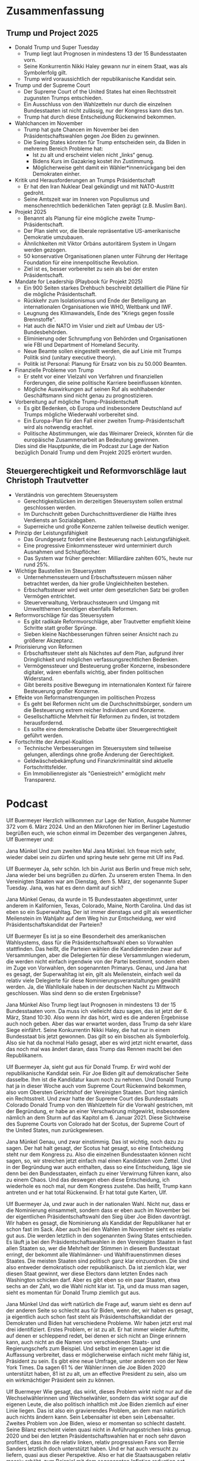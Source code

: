 
* Zusammenfassung
** Trump und Project 2025
- Donald Trump und Super Tuesday
  - Trump liegt laut Prognosen in mindestens 13 der 15 Bundesstaaten vorn.
  - Seine Konkurrentin Nikki Haley gewann nur in einem Staat, was als Symbolerfolg gilt.
  - Trump wird voraussichtlich der republikanische Kandidat sein.
    
- Trump und der Supreme Court
  - Der Supreme Court of the United States hat einen Rechtsstreit zugunsten Trumps entschieden.
  - Ein Ausschluss von den Wahlzetteln nur durch die einzelnen Bundesstaaten ist nicht zulässig, nur der Kongress kann dies tun.
  - Trump hat durch diese Entscheidung Rückenwind bekommen.

- Wahlchancen im November
  - Trump hat gute Chancen im November bei den Präsidentschaftswahlen gegen Joe Biden zu gewinnen.
  - Die Swing States könnten für Trump entscheiden sein, da Biden in mehreren Bereich Probleme hat:
    + Ist zu alt und erscheint vielen nicht „links“ genug.
    + Bidens Kurs im Gazakrieg kostet ihn Zustimmung.
    + Möglicherweise geht damit ein Wähler*innenrückgang bei den Demokraten einher.

- Kritik und Herausforderungen an Trumps Präsidentschaft
  - Er hat den Iran Nuklear Deal gekündigt und mit NATO-Austritt gedroht.
  - Seine Amtszeit war im Inneren von Populismus und menschenrechtlich bedenklichen Taten geprägt (z.B. Muslim Ban).

- Projekt 2025
  - Benannt als Planung für eine mögliche zweite Trump-Präsidentschaft.
  - Der Plan sieht vor, die liberale repräsentative US-amerikanische Demokratie umzubauen.
  - Ähnlichkeiten mit Viktor Orbáns autoritärem System in Ungarn werden gezogen.
  - 50 konservative Organisationen planen unter Führung der Heritage Foundation für eine innenpolitische Revolution.
  - Ziel ist es, besser vorbereitet zu sein als bei der ersten Präsidentschaft.

- Mandate for Leadership (Playbook für Projekt 2025)
  - Ein 900 Seiten starkes Drehbuch beschreibt detailliert die Pläne für die mögliche Präsidentschaft.
  - Rückkehr zum Isolationismus und Ende der Beteiligung an internationalen Organisationen wie WHO, Weltbank und IWF.
  - Leugnung des Klimawandels, Ende des "Kriegs gegen fossile Brennstoffe".
  - Hat auch die NATO im Visier und zielt auf Umbau der US-Bundesbehörden.
  - Eliminierung oder Schrumpfung von Behörden und Organisationen wie FBI und Department of Homeland Security.
  - Neue Beamte sollen eingestellt werden, die auf Linie mit Trumps Politik sind (unitary executive theory).
  - Politik ist Personal: Planung für Ersatz von bis zu 50.000 Beamten.

- Finanzielle Probleme von Trump
  - Er steht vor einer Vielzahl von Verfahren und finanziellen Forderungen, die seine politische Karriere beeinflussen könnten.
  - Mögliche Auswirkungen auf seinen Ruf als wohlhabender Geschäftsmann sind nicht genau zu prognostizieren.

- Vorbereitung auf mögliche Trump-Präsidentschaft
    - Es gibt Bedenken, ob Europa und insbesondere Deutschland auf Trumps mögliche Wiederwahl vorbereitet sind.
    - Ein Europa-Plan für den Fall einer zweiten Trump-Präsidentschaft wird als notwendig erachtet.
    - Politische Abstimmungen, wie das Weimarer Dreieck, könnten für die europäische Zusammenarbeit an Bedeutung gewinnen.

  Dies sind die Hauptpunkte, die im Podcast zur Lage der Nation bezüglich Donald Trump und dem Projekt 2025 erörtert wurden.
** Steuergerechtigkeit und Reformvorschläge laut Christoph Trautvetter
- Verständnis von gerechtem Steuersystem
  - Gerechtigkeitslücken im derzeitigen Steuersystem sollen erstmal geschlossen werden.
  - Im Durchschnitt geben Durchschnittsverdiener die Hälfte ihres Verdiensts an Sozialabgaben.
  - Superreiche und große Konzerne zahlen teilweise deutlich weniger.
    
- Prinzip der Leistungsfähigkeit
  - Das Grundgesetz fordert eine Besteuerung nach Leistungsfähigkeit.
  - Eine progressive Einkommenssteuer wird unterminiert durch Ausnahmen und Schlupflöcher.
  - Das System war früher gerechter: Milliardäre zahlten 60%, heute nur rund 25%.
    
- Wichtige Baustellen im Steuersystem
  - Unternehmenssteuern und Erbschaftssteuern müssen näher betrachtet werden, da hier große Ungleichheiten bestehen.
  - Erbschaftssteuer wird weit unter dem gesetzlichen Satz bei großen Vermögen entrichtet.
  - Steuerverwaltung, Verbrauchssteuern und Umgang mit Umweltthemen benötigen ebenfalls Reformen.
    
- Reformvorschläge für das Steuersystem
  - Es gibt radikale Reformvorschläge, aber Trautvetter empfiehlt kleine Schritte statt großer Sprünge.
  - Sieben kleine Nachbesserungen führen seiner Ansicht nach zu größerer Akzeptanz.
    
- Priorisierung von Reformen
  - Erbschaftssteuer steht als Nächstes auf dem Plan, aufgrund ihrer Dringlichkeit und möglichen verfassungsrechtlichen Bedenken.
  - Vermögenssteuer und Besteuerung großer Konzerne, insbesondere digitaler, wären ebenfalls wichtig, aber finden politischen Widerstand.
  - Gibt bereits positive Bewegung im internationalen Kontext für fairere Besteuerung großer Konzerne.
    
- Effekte von Reformanstrengungen im politischen Prozess
  - Es geht bei Reformen nicht um die Durchschnittsbürger, sondern um die Besteuerung extrem reicher Individuen und Konzerne.
  - Gesellschaftliche Mehrheit für Reformen zu finden, ist trotzdem herausfordernd.
  - Es sollte eine demokratische Debatte über Steuergerechtigkeit geführt werden.

- Fortschritte der Ampel-Koalition
  - Technische Verbesserungen im Steuersystem sind teilweise gelungen, allerdings ohne große Änderung der Gerechtigkeit.
  - Geldwäschebekämpfung und Finanzkriminalität sind aktuelle Fortschrittsfelder.
  - Ein Immobilienregister als "Geniestreich" ermöglicht mehr Transparenz.

* Podcast
 Ulf Buermeyer
Herzlich willkommen zur Lage der Nation, Ausgabe Nummer 372 vom 6. März 2024. Und an den Mikrofonen hier im Berliner Lagestudio begrüßen euch, wie schon einmal im Dezember des vergangenen Jahres, Ulf Buermeyer und:

 Jana Münkel
Und zum zweiten Mal Jana Münkel. Ich freue mich sehr, wieder dabei sein zu dürfen und spring heute sehr gerne mit Ulf ins Pad.

 Ulf Buermeyer
Ja, sehr schön. Ich bin Jurist aus Berlin und freue mich sehr, Jana wieder bei uns begrüßen zu dürfen. Zu unserem ersten Thema. In den Vereinigten Staaten war am Dienstag, dem 5. März, der sogenannte Super Tuesday. Jana, was hat es denn damit auf sich?

 Jana Münkel
Genau, da wurde in 15 Bundesstaaten abgestimmt, unter anderem in Kalifornien, Texas, Colorado, Maine, North Carolina. Und das ist eben so ein Superwahltag. Der ist immer dienstags und gilt als wesentlicher Meilenstein im Wahljahr auf dem Weg hin zur Entscheidung, wer wird Präsidentschaftskandidat der Parteien?

 Ulf Buermeyer
Es ist ja so eine Besonderheit des amerikanischen Wahlsystems, dass für die Präsidentschaftswahl eben so Vorwahlen stattfinden. Das heißt, die Parteien wählen die Kandidierenden zwar auf Versammlungen, aber die Delegierten für diese Versammlungen wiederum, die werden nicht einfach irgendwie von der Partei bestimmt, sondern eben im Zuge von Vorwahlen, den sogenannten Primarys. Genau, und Jana hat es gesagt, der Superwahltag ist ein, gilt als Meilenstein, einfach weil da relativ viele Delegierte für diese Nominierungsveranstaltungen gewählt werden. Ja, die Wahllokale haben in der deutschen Nacht zu Mittwoch geschlossen. Was sind denn so die ersten Ergebnisse?

 Jana Münkel
Also Trump liegt laut Prognosen in mindestens 13 der 15 Bundesstaaten vorn. Da muss ich vielleicht dazu sagen, das ist jetzt der 6. März, Stand 10:30. Also wenn ihr das hört, wird es die anderen Ergebnisse auch noch geben. Aber das war erwartet worden, dass Trump da sehr klare Siege einfährt. Seine Konkurrentin Nikki Haley, die hat nur in einem Bundesstaat bis jetzt gewonnen. Das gilt so ein bisschen als Symbolerfolg. Also sie hat da nochmal Hallo gesagt, aber es wird jetzt nicht erwartet, dass das noch mal was ändert daran, dass Trump das Rennen macht bei den Republikanern.

 Ulf Buermeyer
Ja, sieht gut aus für Donald Trump. Er wird wohl der republikanische Kandidat sein. Für Joe Biden gilt auf demokratischer Seite dasselbe. Ihm ist die Kandidatur kaum noch zu nehmen. Und Donald Trump hat ja in dieser Woche auch vom Supreme Court Rückenwind bekommen, also vom Obersten Gerichtshof der Vereinigten Staaten. Dort hing nämlich ein Rechtsstreit. Und zwar hatte der Supreme Court des Bundesstaats Colorado Donald Trump von den Wahlzetteln für die Vorwahl gestrichen, mit der Begründung, er habe an einer Verschwörung mitgewirkt, insbesondere nämlich an dem Sturm auf das Kapitol am 6. Januar 2021. Diese Sichtweise des Supreme Courts von Colorado hat der Scotus, der Supreme Court of the United States, nun zurückgewiesen.

 Jana Münkel
Genau, und zwar einstimmig. Das ist wichtig, noch dazu zu sagen. Der hat halt gesagt, der Scotus hat gesagt, so eine Entscheidung steht nur dem Kongress zu. Also die einzelnen Bundesstaaten können nicht sagen, so, wir streichen jetzt einfach mal einen Kandidaten vom Zettel. Und in der Begründung war auch enthalten, dass so eine Entscheidung, läge sie denn bei den Bundesstaaten, einfach zu einer Verwirrung führen kann, also zu einem Chaos. Und das deswegen eben diese Entscheidung, ich wiederhole es noch mal, nur dem Kongress zustehe. Das heißt, Trump kann antreten und er hat total Rückenwind. Er hat total gute Karten, Ulf.

 Ulf Buermeyer
Ja, und zwar auch in der nationalen Wahl. Nicht nur, dass er die Nominierung einsammelt, sondern dass er eben auch im November bei der eigentlichen Präsidentschaftswahl den Sieg über Joe Biden davonträgt. Wir haben es gesagt, die Nominierung als Kandidat der Republikaner hat er schon fast im Sack. Aber auch bei den Wahlen im November sieht es relativ gut aus. Die werden letztlich in den sogenannten Swing States entschieden. Es läuft ja bei den Präsidentschaftswahlen in den Vereinigten Staaten in fast allen Staaten so, wer die Mehrheit der Stimmen in diesem Bundesstaat erringt, der bekommt alle Wahlmänner- und Wahlfrauenstimmen dieses Staates. Die meisten Staaten sind politisch ganz klar einzuordnen. Die sind also entweder demokratisch oder republikanisch. Da ist ziemlich klar, wer diesen Staat gewinnt, wer diese Electors dann letzten Endes nach Washington schicken darf. Aber es gibt eben so ein paar Staaten, etwa sechs an der Zahl, wo die Wahl nicht klar ist. Tja, und da muss man sagen, sieht es momentan für Donald Trump ziemlich gut aus.

 Jana Münkel
Und das wirft natürlich die Frage auf, warum sieht es denn auf der anderen Seite so schlecht aus für Biden, wenn der, wir haben es gesagt, ja eigentlich auch schon fast steht als Präsidentschaftskandidat der Demokraten und Biden hat verschiedene Probleme. Wir haben jetzt erst mal drei identifiziert. Erstes Problem, er ist zu alt. Er hat immer wieder Auftritte, auf denen er schleppend redet, bei denen er sich nicht an Dinge erinnern kann, auch nicht an die Namen von verschiedenen Staats- und Regierungschefs zum Beispiel. Und selbst im eigenen Lager ist die Auffassung verbreitet, dass er möglicherweise einfach nicht mehr fähig ist, Präsident zu sein. Es gibt eine neue Umfrage, unter anderem von der New York Times. Da sagen 61 % der Wähler:innen die Joe Biden 2020 unterstützt haben, 81 ist zu alt, um an effective President zu sein, also um ein wirkmächtiger Präsident sein zu können.

 Ulf Buermeyer
Wie gesagt, das wirkt, dieses Problem wirkt nicht nur auf die Wechselwählerinnen und Wechselwähler, sondern das wirkt sogar auf die eigenen Leute, die also politisch inhaltlich mit Joe Biden ziemlich auf einer Linie liegen. Das ist also ein gravierendes Problem, an dem man natürlich auch nichts ändern kann. Sein Lebensalter ist eben sein Lebensalter. Zweites Problem von Joe Biden, wieso er momentan so schlecht dasteht. Seine Bilanz erscheint vielen quasi nicht in Anführungsstrichen links genug. 2020 und bei den letzten Präsidentschaftswahlen hat er noch sehr davon profitiert, dass ihn die relativ linken, relativ progressiven Fans von Bernie Sanders letztlich doch unterstützt haben. Und er hat auch versucht zu liefern, quasi aus dieser Perspektive. Also er hat die Staatsausgaben relativ massiv erhöht, zum Beispiel mit dem sogenannten Inflation reduction act. Das ist also ein großes Subventionsprogramm für alle möglichen Bereiche der amerikanischen Wirtschaft. Das wirkt auch sehr deutlich, muss man sagen. Die Arbeitslosenzahlen in USA sind niedrig, die Wirtschaft wächst und so, also das hat auch positive Auswirkungen. Aber vor allem hat das natürlich die Menschen, die jetzt eben grundsätzlich mal für einen starken Staat einstehen, der viel Geld ausgibt, auch erfreut. Aber ich glaube, man muss deutlich sagen, trotz dieser positiven Zahlen sind die sozialen Probleme der USA einfach nicht gelöst. Nicht zuletzt auch, weil konservative Demokraten vieles ausgebremst haben. Besonders zu nennen ist da der Senator Joe Manchin aus West Virginia, einem sehr konservativen Bundesstaat. Und der gilt eben als Kohlelobbyist, wird unterstützt von der fossilen Industrie. In seinem Bundesstaat gibt es eben auch viele Kohleminen und der hat viele insbesondere Klimaschutzprogramme von Joe Biden ausgebremst. Ja, und das war's noch lange nicht. Vielleicht das größte Problem von Joe Biden:

 Jana Münkel
Das ist Bidens Kurs im Gazakrieg. Das kostet den viel Zustimmung und Sympathien und er versucht es da so ein bisschen allen recht zu machen. Also er versucht auf der einen Seite Israel zu unterstützen und das auch immer wieder deutlich zu machen, aber zugleich versucht er immer wieder auch zur Mäßigung in Gaza aufzurufen. Und dieser Schlingerkurs, der überzeugt viele aber trotzdem nicht. Also auf der einen Seite gibt es die jüdischen Wähler:innen, die sagen das ist uns nicht solidarisch genug mit Israel. Und es gibt aber dann auf der anderen Seite muslimische Wähler:innen und auch viele sehr linke Menschen, die eigentlich Biden unterstützen würden, die sagen, da ist nicht genug Solidarität aus unserer Sicht mit Gaza. Und da gibt es dann in dem Zusammenhang einfach ganz viel Kritik am sogenannten Genozid. So wird es dann eben in diesen Kreisen genannt in Gaza. Also seit Wochen wird Joe Biden auf Veranstaltungen mit Rufen wie "Genozidjoe" und "Waffenstillstand jetzt" empfangen. Das heißt, da hat er auch nicht so einen leichten Stand.

 Ulf Buermeyer
Das ist einfach eine extrem schwierige Position, weil natürlich auch jüdische Menschen in den Vereinigten Staaten ein ganz wichtiges Wählerpotenzial für die Demokraten sind. Das heißt also, es ist einfach im Grunde eine Situation, er ist so zwischen zwischen Baum und Borke oder in Amerika sagt between a rock and a hard place. Es ist einfach ganz schwer, da irgendwie Punkte zu machen. Einen finde ich sehr eindrucksvolles Beispiel gibt es da aus den letzten Tagen von den demokratischen Vorwahlen in Michigan.

 Jana Münkel
Da gibt es nämlich einen sehr großen Anteil arabischstämmiger Amerikaner:innen. Dienstag vergangener Woche, du hast es gesagt, Ulf, waren da die Vorwahlen und da gab es richtig so was wie eine uncommitted Kampagne. Also ist es so, dass auf den Wahlzetteln für den Präsidentschaftskandidat, der da in den Vorwahlen gewählt werden soll, es auch einen Platz gibt für "ich weiß nicht" oder "ich bin da unentschlossen", also ein Kreuzchen für uncommitted gesetzt werden kann. Und Biden hat in Michigan zwar mit 81 % gewonnen, aber diese uncommitted Kampagne, die hat auch total gezogen. 13 % haben eben uncommitted angekreuzt, also unentschlossen. Das sind über 100.000 demokratische Wähler:innen, die dann gesagt haben, nein, ich find nicht, dass ich Biden unterstützen kann, beziehungsweise ich bin da unentschlossen und das ist schon ein großes Potenzial. Und jetzt auch vom Super Tuesday hört man, dass das doch eine ganz große Rolle auch gespielt hat.

 Ulf Buermeyer
Also ich finde die Zahlen schon krass, ne? Biden hat keinen ernstzunehmenden Gegenkandidaten und bekommt trotzdem nur 81 %. Ja, nur 4/5. Einer von fünf Menschen, die bei den Demokraten registriert sind, hat entweder irgendwen anderes gewählt oder eben 13 % dieses uncommitted. Also das zeigt schon dieses große Grummeln so an der demokratischen Basis. Und wir haben drei Probleme aufgezählt. Aber das Zentrale scheint wohl zu sein tatsächlich, sein Schlingerkurs in Sachen Gaza. Ja, und die Folge im Wahlsystem ist dann, dass die von Biden Enttäuschten natürlich noch lange nicht Trump wählen. Die sind ja im Zweifel eher linker, eher progressiver als der Kurs von Joe Biden. Aber die Sorge ist nun, dass viele von ihnen einfach nicht zur Wahl gehen könnten. Das ist dieses, was man in der Politikwissenschaft so schön asymmetrische Demobilisierung nennt. Das heißt also, Menschen werden demobilisiert nur auf einer Seite des politischen Spektrums. Die Trumpwähler:innen sind in der Tendenz ziemlich radikalisiert. Die gehen mit großer Wahrscheinlichkeit auch hin, damit ihr großer Held Donald Trump, wieder Präsident wird. Und auf demokratischer Seite ist diese Begeisterung einfach überhaupt nicht da. Und das alleine könnte schon reichen, damit Donald Trump diese berühmten Swing States, diese sechs, sieben entscheidenden Bundesstaaten gewinnt.

 Jana Münkel
Also eigentlich so eine Einschläferungstaktik, oder?

 Ulf Buermeyer
Ja genau, man kann das so als kalte Füße Taktik oder eingeschlafene Füße Taktik. Es geht so ein bisschen darum, die nicht so ganz begeisterten Demokraten einfach zu Hause zu lassen. Damit hat Donald Trump zum Beispiel auch nach einigen Analysen jedenfalls die Präsidentschaftswahl 2016 gewonnen, insbesondere mit Kampagnen, die Menschen mit Migrationshintergrund davon abgehalten haben sollen, so targeted ads auf Facebook, für Hillary Clinton zu stimmen. Er hat also die Clintonwähler:innen, die potenziell nicht gerade zu Trumpwählern gemacht, aber er hat es halt geschafft, dass sie auch nicht Hillary gewählt haben und das kann dann eben in Swing States schon reichen. Tja, was bedeutet denn das jetzt?

 Jana Münkel
Ja, wenn wir nach vorne gucken, müssen wir, finde ich, trotzdem noch mal nach hinten gucken und noch mal kurz Bilanz ziehen. Was war denn an Trumps Präsidentschaft Nummer eins eigentlich so ein Riesenproblem? Also das klingt jetzt wie so eine naive, wie so ein naiver Claim, aber ich glaube, wir müssen es noch mal aufzählen: er hat den Iran Nuklear Deal gekündigt, er hat mit Austritt aus der NATO gedroht und es gab noch ein paar andere Punkte, die wir da noch nennen sollten.

 Ulf Buermeyer
Es war ziemlich gruselig. Es gab auch innenpolitisch natürlich Rabatz und Populismus an allen Ecken. Es gab den berühmten Muslim Ban. Falls man sich noch erinnert. Also Menschen aus muslimischen Staaten oder aus bestimmten Staaten durften einfach pauschal nicht mehr einreisen in die USA, selbst wenn sie eigentlich ein dauerhaftes Visum hatten, eine Niederlassungserlaubnis, was weiß ich. Das war alles völlig egal mit einem Mal. Das musste dann von Gerichten mühsam wieder zusammengestrichen werden, dieses Programm. Außerdem hat er natürlich konsequent vier Jahre lang Politik gemacht gegen Menschen aus Mittel- und Südamerika, die in die USA immigrieren könnten, da gab es schreckliche Bilder von Kindern in Käfigen und so. Also das war schon, das war schon aus einer menschenrechtlichen Perspektive, waren das vier ganz, ganz dunkle Jahre, aber auch aus der Perspektive der internationalen Politik. So, das war Trump eins. Und jetzt ist die Frage was wird bei Trump 2.0 passieren? Ich glaube, da muss man sagen, er hat sein Potenzial, sein destruktives, rassistisches Potenzial 2017 bis 21 noch bei weitem nicht ausgeschöpft.

 Jana Münkel
Genau die Wahl, die kam ja auch für ihn, so wird es zumindest analysiert, total überraschend. Also er war nicht so gut vorbereitet, wie er hätte sein können. Und da gibt es in den Analysen einen Begriff, der immer wieder mir über den Weg läuft. Das sind die Adults in the Room, also die Erwachsenen im Raum, die das Schlimmste verhindert haben sollen. Und das sieht auch Jana Puglierin vom Thinktank European Council on Foreign Relations so. Im Deutschlandfunk Kultur hat sie das so erklärt:

 Jana Puglierin
Damals gab es die sogenannten Erwachsenen im Raum. Die wurden in der Analyse und in der Presse mal so genannt. Das waren etablierte Republikaner, die noch nicht so sehr von dem eigentlichen Kurs der Republikaner abgewichen sind. Und wo man gedacht hat, na ja, wenn diese Erwachsenen im Raum sind, dann können die Trump einhegen. Und natürlich hatte man Checks and Balances in den USA. Man hatte die Bürokratie, man hatte die Justiz und die Demokratie hat ja auch gehalten in den USA, sie war resilient.

 Ulf Buermeyer
Und da ist eben die große Sorge, dass wird nicht noch mal passieren. Die Resilienz der US Demokratie dürfte beim nächsten Mal ziemlich auf die Probe gestellt werden, denn die Republikaner und das Team Trump sind diesmal vorbereitet, wie selten eine Regierung vorbereitet war.

 Jana Münkel
Und das ist ganz konkret so, dass die nicht nur eine neue Politik planen. Ich meine, das ist ja was relativ Normales. Wenn ein Lager, ein anderes Lager an die Macht kommt, dann ist es logisch, dass jemand sagt, ich habe hier andere Visionen, Das wäre ja noch was Demokratisches, eine neue Mehrheit, neue Inhalte sozusagen. Aber Trump plant was ganz anderes. Er plant mit den Republikanern wirklich einen kompletten Umbau der amerikanischen Demokratie. Und das muss man wirklich so sagen. Constanze Stelzenmüller ist die Direktorin des Center on the United States and Europe und ist Transatlantikexpertin. Und sie sagt, die MAGAner, also die Make America great again Leute, die wollen die liberal repräsentative amerikanische Verfassungsordnung komplett umbauen. Und zwar so ein bisschen nach dem Vorbild von Viktor Orbáns Ungarn.

 Ulf Buermeyer
Ja, also der Kerngedanke ist, dass die heutige, auch nicht perfekte, aber doch grundsätzlich demokratische Ordnung in den Vereinigten Staaten umgebaut werden soll zu so einer illiberalen Demokratie. Wo es also schon noch Wahlen gibt, aber deren Ergebnis im Grunde von vornherein feststeht und wo es in Wirklichkeit keinen politischen Pluralismus mehr gibt. Also wo es eine Einheit von Kirche und Staat gibt, wo es einen weißen Ethnonationalismus gibt, der alle anderen Ethnien möglichst weit von der Macht fernhält. Und dementsprechend skeptisch blickt auch Jana Puglierin vom European Council on Foreign Relations, auf das Programm der Konservativen.

 Jana Puglierin
Was das Trumplager vorhat, ist eben eine innenpolitische Revolution, ein Umbau der Demokratie, die ihm ungeahnte neue Macht gibt und ihn eben, er ist dann nicht mehr eingehegt, sondern empowered, das zu tun, was er will.

 Jana Münkel
Und das, was Jana Puglierin da als innenpolitische Revolution bezeichnet, das hat auch einen Namen. Die Planung für so eine mögliche zweite Präsidentschaft nennt sich Project 2025. Könnt ihr auch gern mal reinklicken. Es gibt da eine große Website www.project2025.org. Da haben sich 50 konservative Organisationen zusammengeschlossen unter der Führung der sogenannten Heritage Foundation. Das ist eine nationalistisch konservative Denkfabrik, so das Flaggschiff des Lagers Make America Great Again. Und das Ziel ist, wir haben es eigentlich schon gesagt, diesmal sind wir mehr vorbereitet als bei der ersten Präsidentschaft.

 Ulf Buermeyer
Was das genau bedeutet, kann man nachlesen im sogenannten Mandate for Leadership. Das ist ein knapp 900 Seiten starkes Playbook, also ein detailliertes Drehbuch für die kommende Trumppräsidentschaft. So hoffen sie jedenfalls. Dazu muss man sagen, so ein Mandate for Leadership ist an sich gar nicht unbedingt etwas Neues. Das bringt die Heritage Foundation seit den Achtzigern raus. Das Besondere an diesem Playbook sind die Inhalte. Und da wollen wir jetzt mal so ein paar Stichworte aufzählen. Zum Beispiel fordert das Playbook eine Rückkehr zum Isolationismus. Die Vereinigten Staaten sollen aus der Weltgesundheitsorganisation, der Weltbank und dem Internationalen Währungsfonds austreten. Das wäre also schon eine echte Schockwelle durch die internationale Ordnung, so wie sie seit dem Zweiten Weltkrieg mit den Vereinten Nationen und ihren Unterorganisationen aufgebaut worden ist.

 Jana Münkel
Ja, und dann ein anderes wichtiges Thema: Thema Klimawandel. Wenn es da nach den MAGAnern geht, gibt es den sozusagen nicht. Beziehungsweise die USA sehen sich da nicht in der Verpflichtung, da irgendwas gegen zu tun. Also es ist im Playbook die Rede vom Ende des Kriegs gegen fossile Brennstoffe. Sagt glaube ich einiges.

 Ulf Buermeyer
Und auch die NATO ist aus Sicht der MAGAner eigentlich Geschichte. Wobei man dazu sagen muss, austreten müssen die USA gar nicht offiziell. Wenn Donald Trump einfach beschließt, den Artikel fünf, also diese gegenseitige Beistandspflicht nicht wirklich ernst zu nehmen, nicht wirklich umzusetzen, dann ist es eigentlich aus mit der NATO. Das hatten wir ja schon in der Lage ein paar mal, weil die anderen NATO Staaten alleine so eine glaubwürdige Abschreckung einfach nicht leisten können. Aber ich denke, neben diesen außenpolitischen Schockwellen ist der wichtigste Punkt eigentlich, das haben wir eben anfangs schon angedeutet, was die MAGA Leute, was Project 2025 im innenpolitischen Raum vorhaben, das muss man so deutlich sagen. Es ist geplant zum einen der Abbau, zum anderen die totale Gleichschaltung der US Bundesbehörden.

 Jana Münkel
Und ich finde, da lohnt sich auch wirklich mal zu schauen, was sagen denn da die, die diesen Umbau dann planen? Russ Vought, der ist Vorsitzender des konservativen Centre for Renewing America, und der hat gesagt, der erste Tag des Präsidenten wird eine Abrissbirne für den Verwaltungsstaat sein.

 Ulf Buermeyer
Das muss man erst mal sacken lassen. Verwaltungsstaat, der sogenannte administrative State, das ist aus Sicht von konservativen und radikalliberalen Amerikaner:innen quasi das Böse an sich. Bundesbehörden, die gelten quasi als des Teufels. Sie sind als solche zu bekämpfen. Davon sollte es so wenig wie möglich geben für bestimmte Leute. Die dahinterstehende Vorstellung ist, der Staat lässt die Leute am allerbesten in Ruhe. Und der Staat ist eigentlich, sollte idealerweise nur für zwei Sachen zuständig sein: für die Währung, selbst da sagen manche lieber Krypto und vielleicht noch für äußere Sicherheit, also für's Militär. Ansonsten sollte der Staat die Menschen im Wesentlichen in Ruhe lassen, also eine ultraliberale Position. Und das führt dazu, dass nach dem Programm, das da auf dem Tisch liegt, zentrale Behörden des Bundes abgeschafft, völlig abgeschafft werden sollen.

 Jana Münkel
Also zum Beispiel, ich nenne mal ein paar, FBI, Homeland Security, Bildungsministerium, Handelsministerium inklusive Datenschutzbehörde der USA und andere sollen nicht abgeschafft werden, aber viel kleiner werden. Also so einem totalen Schrumpfungsprogramm unterliegen. Das Justizministerium zum Beispiel.

 Ulf Buermeyer
Das ist ja in den USA zugleich die oberste Anklagebehörde und der sogenannte Attorney General. Das soll alles abgewickelt werden oder ganz massiv eingedampft werden. Damit sollen dann entsprechend die Möglichkeiten dieser Behörden begrenzt werden. Aus Sicht dieser Menschen, die das fordern, quasi in das Leben der Menschen reinzuregieren. Und vielleicht noch dramatischer für so rechtsstaatliche Grundprinzipien wie Rule of Law ist der Gedanke, dass die Behörden, die es dann immer noch weiter geben soll, dass die eben auf Linie gebracht werden sollen, dass die gleichgeschaltet werden sollen mit dem Weißen Haus. Da gab es nämlich bisher aus der Sicht Trumps jedenfalls ein Problem. Nicht alle Beamten, das sind ja Zehntausende in den US Behörden waren MAGA Extremisten.

 Jana Münkel
Und es gibt eben zehntausende Beamte in den Behörden des Bundes. Also wir haben es schon genannt, vom FBI bis zum National Park Service. Und da ist es wichtig zu sagen, dass amerikanische Beamte eben nicht auf den Präsidenten vereidigt werden, sondern auf die Verfassung und die Verfassung schreibt fest, der Kongress kontrolliert die Regierung und schreibt den Bundesbehörden vor, wie sie zu agieren haben.

 Ulf Buermeyer
Genau und die Idee dahinter ist, der Kongress erlässt eben die Gesetze und die Beamten halten sich zuallererst mal an die Gesetze. Ja, der Präsident ist der Chef der Exekutive. Aber er kann die Exekutive eben nur im Rahmen der Gesetze tatsächlich steuern. Das ist die bisherige, seit Jahrhunderten etablierte Verfassungsordnung in den Vereinigten Staaten, und das heißt auf Englisch so schön rule of law. Das heißt also, es bedeutet, das Parlament macht die Gesetze und die Exekutive führt sie aus. Der Präsident ist zwar der Chef dieser Exekutive, aber er kann eben nicht regieren, wie er will, sondern nur im Rahmen der vom Kongress bestimmten Gesetze. Und diese Regeln, die könnten eben Beamte davon abhalten, 100 % auf Trumpkurs zu segeln, insbesondere wenn Donald Trump das geltende Recht brechen will. Und das würde auf der anderen Seite natürlich diese konservative Revolution potenziell bremsen. Im Prinzip so ein bisschen so, wie das diese Adults in the Room, die Erwachsenen im Raum ab 2017 gemacht haben. Und daher will das Projekt 2025 jetzt dafür sorgen, dass alle führenden Beamten auf Trumpkurs segeln und im Zweifel nicht mehr zählt, was im Gesetz steht, sondern was Donald Trump sagt. Und das ist jetzt nicht nur unsere Idee. Das sagen die Menschen, die das für richtig halten auch selber so.

 Jana Münkel
Genau, es gibt einen Direktor dieses Projekt 2025, der heißt Paul Dans, der ist eben der Direktor des Presidential Transition Projects und der sagt Project 2025 ist systematically preparing to march into office and bring a new army. Aligned, trained and essentially weaponized conservatives ready to do battle against the deep state.

 Ulf Buermeyer
Also auf Deutsch. Projekt 2025 ist dabei, ganz systematisch einen Sturm in die Büros des Bundes vorzubereiten. Und sie wollen mit sich bringen, eine Armee von auf Linie gebrachten, trainierten und im Grunde zu einer Waffe umfunktionierten Konservativen, die bereit sind, gegen den sogenannten Deep State zu kämpfen, also gegen das, was Konservative für die böse Verwaltung in Washington halten, für den Deep State, also wahrscheinlich müsste man sagen die Verwaltung, die sich selbstständig gemacht hat und von niemandem mehr richtig kontrolliert wird. Das ist die Idee.

 Jana Münkel
Oder die eben aus Sicht Trumps blockiert und wie so eine Bedrohung gesehen wird. Und ich finde, das muss man noch mal sacken lassen. Da ist einfach so eine Kriegsrhetorik dabei. Das ist jetzt so in dem, wie wir es übersetzt haben und wie man es vielleicht erst mal versteht, auch wirklich eine Kriegsrhetorik, die erst mal diese verbale Aufrüstung nutzt. Aber wenn man an den 6. Januar denkt, da waren halt auch wirklich Waffen im Spiel und da wird es mir schon ein bisschen anders.

 Ulf Buermeyer
Beim Sturm auf's Kapitol. Ja, genau. Das ist tatsächlich gruselig und ich meine, das muss man sich überlegen. Was bedeutet das in der Praxis? Die Grundidee dahinter ist, Politik ist Personal. Also es geht um diese Army, diese Armee, die da gerade aufgebaut werden soll. Dazu muss man fairerweise sagen, also es ist ganz normal, dass bei dem Wechsel einer sogenannten Administration, also bei einem neuen Präsidenten von einer anderen Partei, auch die Beamten im öffentlichen Dienst ausgetauscht werden, aber normalerweise eben nicht alle. Normalerweise tauscht man da so circa 4000 politische Beamte an der Spitze aus, aber hier ist der Plan, bis zu 50.000 Beamte zu ersetzen. Und das bedeutet einfach schlicht und ergreifend, die werden gefeuert. Da werden 50.000 Leute rausgeschmissen und 50.000 radikale Republikaner 150 prozentig auf Trump eingeschworene Leute werden an deren Stelle gesetzt und da ist dann mit Rule of Law nicht mehr viel los. Da wird dann nicht mehr das Gesetz gelesen, sondern da wird einfach nur jeden Morgen schön auf Twitter geguckt, was Donald Trump für richtig hält. Und das muss man sich mal überlegen. Das ist, das ist tatsächlich aus der Perspektive der Gewaltenteilung eine echte Katastrophe. Das ist wirklich ein Umbau einer Verfassungsordnung, was sie da vorhaben.

 Jana Münkel
Ich fand auch einen Ausdruck von Constanze Stelzenmüller, der Transatlantikexpertin, ganz passend. Die schreibt in dem Zusammenhang von willfährigen Loyalisten, die da bereitstehen, die total überzeugt sind, die trainiert sind. Wir haben es gehört, das wird mit Workshops gemacht, das wird mit Onlineangeboten gemacht, die eben bereitstehen, um da wirklich sofort einzumarschieren.

 Ulf Buermeyer
Ja, Trumps Leute unterfüttern dieses totale Durchregieren aus dem Weißen Haus auch noch durch eine neue, quasi juristische Doktrin mit der sogenannten unitary executive theory. Das bedeutet auf Deutsch, bisher war eben allgemeine Meinung, dass Behörden die Kompetenz und auch die Pflicht haben, das Recht anzuwenden. Rule of law. Das heißt, der Präsident konnte auch nicht direkt durchregieren durch Einzelanweisung. Er konnte also jetzt in einer Behörde nicht einfach sagen, hier, ihr macht das jetzt so und so. Wenn der Präsident der Meinung war, dass eine Behörde irgendwas falsch macht, dann konnte er im Prinzip nur den Chef austauschen. Dann musste der neue Chef aber auch vom Kongress bestätigt werden und so, da gab es also immer noch sogenannte Checks and Balances, also quasi Kontrolle der Macht. Nach dieser neuen Theorie, dieser unitary executive theory hätte der Präsident nahezu uneingeschränkte Macht über die ganze Regierung. Er könnte überall hineinregieren, durchregieren. Das Weiße Haus könnte dann im Alleingang handeln und diese ganzen früher an das Gesetz gebundenen Beamten, die wären im Grunde alle nur noch Marionetten in einem großen Spiel von Donald Trump. Tja, und ihr habt es gehört dieses Playbook ist eben wegen der guten Chancen von Donald Trump kein bloßer Fiebertraum von radikalen Rechten in den Vereinigten Staaten, sondern es ist ein ganz realistisches Szenario. Wir müssen uns alle darauf einstellen, dass es genau so kommen könnte. Denn das wird geplant, das wird vorbereitet, das ist aufgeschrieben. Da stehen die auch zu, da haben die auch überhaupt keine Scham oder so. Große Frage, lässt sich das jetzt überhaupt noch irgendwie verhindern und wenn ja, wie?

 Jana Münkel
Ich wiege hier gerade so ein bisschen den Kopf, also die Hoffnung, dass Trump vom Wahlzettel gestrichen wird, die hat sich ja zumindest schon mal nicht erfüllt. Das war ja auch nicht als wahrscheinlich angesehen worden. Also es war ja eben, haben wir ja zu Beginn schon gesagt, die Frage, ob er zum Beispiel in Colorado vom Wahlzettel gestrichen wird und das dann auch vom Supreme Court auf Bundesebene bestätigt wird, war nicht der Fall. Also die Hoffnung hat sich nicht erfüllt. Jetzt ist es aber trotzdem so, um ein bisschen Optimistisches zu nennen, also du merkst schon Ulf, das fällt mir ein bisschen schwer, aber es ist ja schon so, dass amerikanische Wahlkämpfe in der Vergangenheit auch immer mal eine unerwartete Dynamik doch noch bekommen haben. Also ich erinnere da an den Sieg von Barack Obama, den lange viele nicht für möglich gehalten haben, wo dann doch sich noch mal was gedreht hat. Who knows? Vielleicht passiert noch was, was wir jetzt gar nicht auf dem Schirm haben. Und Trump wird doch nicht Präsident.

 Ulf Buermeyer
Tja, also man möchte sich so ein bisschen an diese Hoffnung klammern, aber mir scheint doch, dass die jetzt auch nur so ganz beschränkt realistisch ist, wenn ich ganz ehrlich bin. Ein Fünkchen Hoffnung ergibt sich vielleicht noch aus den möglichen finanziellen Problemen von Donald Trump. Er hat ja eine ganze Reihe von Verfahren am Hacken. Das hatten wir in der Lage auch schon, also allein vier Strafverfahren mit über 90 einzelnen Anklagepunkten. Aber dann gibt es auch noch Zivilverfahren, wo also Leute von ihm Schadenersatz fordern, Geldstrafen und Entschädigungszahlungen, die Gerichte gegen ihn schon verhängt haben, belaufen sich inzwischen auf über eine halbe Milliarde Dollar. Muss man sich mal überlegen. 537,3 Millionen Dollar genau genommen, sind bislang schon gegen ihn tituliert. Da kann man sich schon fragen, wie er das Geld eigentlich auftreiben will. Also er sonnt sich ja immer in diesem Bild, er sei ein sehr reicher Mann. Ganz genau weiß das niemand. Aber wenn ihr euch erinnert, er hat sich auch immer konsequent geweigert, seine Steuererklärung offenzulegen, seine Steuerbescheide. Insofern vielleicht ist er auch eigentlich gar nicht so wahnsinnig reich. Das werden wir jetzt mal sehen. Jedenfalls muss er bis zum 25. März diese 537,x Millionen Dollar aufbringen oder dafür jedenfalls eine Sicherheit hinterlegen, sonst könnte der Bundesstaat New York gegen ihn pfänden. Was bedeutet denn das jetzt letzten Endes?

 Jana Münkel
Na ja, das ist auch nicht ganz in letzter Konsequenz klar. Aber der CNN Autor Stephen Collinson zum Beispiel, der hat das analysiert und der meinte, ja, das wäre dann einfach eine persönliche Belastung für Trump. Und wenn sich herausstellt, dass der Expräsident weniger wohlhabend ist, als er behauptet, dann könnte das schon auch diesen Mythos dieses Reichenmoguls gefährden, auf dem er dann schon auch komplett eigentlich seine politische Marke aufbaut. Also so ein bisschen dieses Selbstverständnis Trumps könnte angekratzt werden, obwohl ich da danebenlegen würde, er hat mit so vielen Anklagen zu kämpfen und das schadet seinem Image, so wie wir es sehen, sehr, sehr, sehr wenig. Das heißt auch da so ein Kopfwiegen.

 Ulf Buermeyer
Ja, es gelingt ihm einfach bisher, die ganzen Angriffe von ganz unterschiedlichen Behörden und Privatleuten immer als politisch motiviert zu diskreditieren. Also normalerweise würde man ja sagen, wenn jemand vier Strafverfahren über 90 Anklagepunkte am Hacken hat, ist er politisch tot. In Deutschland geht das ja schon, wenn nur bei einem Politiker durchsucht wird, war es das ja schon, je nach Vorwurf so ein bisschen. Also da sind wir in Deutschland eigentlich noch deutlich sensibler. In den Vereinigten Staaten hingegen schafft er es, diese Verfahren von unabhängigen Justizbehörden komplett zu diskreditieren als Attacken vom Deep State, da haben wir ihn wieder, oder eben als Attacken von irgendwelchen radikalen Demokraten. Oder er sagt dann auch gerne mal von Kommunisten und deswegen sind diese Verfahren für ihn bislang jedenfalls nicht schädlich. Man könnte sogar sagen, dass sie seine Basis vielleicht sogar noch eher radikalisieren, um sich so wagenburgartig um ihren großen Helden zu scharen. Ich glaube deswegen auch, wir müssen uns einfach mit diesem Szenario anfreunden, dass er die Wahlen gewinnt im November. Klar, der Wahlkampf, der eigentliche Wahlkampf steht uns noch bevor. Da kann eine Menge passieren. Jana, du hast es, glaube ich, völlig zu Recht gesagt. Aber wir müssen uns darauf vorbereiten. Und die Frage ist, sind wir es? Ist Deutschland, ist Europa, ist die NATO überhaupt auf eine neue Trump Präsidentschaft vorbereitet?

 Jana Münkel
Es gibt nicht so wenige Experten, die sagen Europa ist überhaupt nicht gut vorbereitet. Und dann kommt noch dazu, dass einige auch in der deutschen Politik nicht wahrhaben wollen, dass das, was wir da gerade verhandelt haben, ein realistisches Szenario ist. Das heißt, aus meiner Sicht ist es schon dringend notwendig, dass Europa ein Fahrplan entwirft und sich auch abstimmt für den Fall, dass Trump Präsident wird. Also zum Beispiel wird da ja immer mal das Weimarer Dreieck genannt, also dieses Dreieck aus Frankreich, Polen, Deutschland in der politischen Zusammenarbeit, was wiederbelebt werden sollte und was aber viel ernster genommen werden sollte. Und in dem Zusammenhang ist ja auch ein Hoffnungsschimmer, sage ich mal, dass es in Polen eine neue Regierung gibt, die da auch mitziehen würde. Jetzt ist aber das Weimarer Dreieck, weil Deutschland und Frankreich da drin hängen, vielleicht doch nicht ganz so stark, wie es sein könnte.

 Ulf Buermeyer
Ja, das muss man sehen. Also Olaf Scholz und Emmanuel Macron scheinen ja jedenfalls mal dieses bilaterale Verhältnis, die bilaterale Zusammenarbeit total zu vergeigen. Sie sind eigentlich die Führungskräfte in der Europäischen Union, aber sie reden momentan einfach eher übereinander als miteinander. Die Bodentruppenäußerung von Macron und die mega aggressive Reaktion von Scholz darauf war ja letzte Woche schon ausführlich Thema. Also das klingt jetzt erst mal nicht nach einem guten Klima zwischen Berlin und Paris und das klingt für mich deswegen auch nicht so, als wenn das Weimarer Dreieck jetzt so unmittelbar arbeitsfähig wäre. Aber auf der anderen Seite, ich denke, auch Donald Tusk ist ein ganz engagierter Europäer. Möglicherweise gelingt es ihm ja, Macron und Scholz einfach mal an einen Tisch zu holen und zu sagen, so Jungs, die Zeiten sind schwer und die Zeiten sind hart. Wenn Donald Trump kommt, brauchen wir einen Plan. Das wäre so meine große Hoffnung, dass Donald Tusk, klar, der hat innenpolitisch auch gerade echt ne Menge Baustellen. Aber dass der sich jetzt hinstellen könnte hoffentlich und sagt Jungs, jetzt hört mal auf hier mit euren Sandkastenspielen, wir brauchen jetzt einfach Leadership.

 Jana Münkel
Wir kommen zu unserem nächsten Thema. Und zwar geht es um eine Aufnahme, die seit Freitag im Netz kursiert. Die Chefredakteurin des russischen Propagandamediums Russia Today, die hat ja am Freitag einen 38 minütigen Audiomitschnitt veröffentlicht und seitdem steht in Deutschland die innenpolitische Diskussion Kopf, aber auch die außenpolitische, würde ich sagen. Nach russischen Angaben geht es um eine Telefonkonferenz vom 19. Februar, und darin sind Gespräche zu hören von ranghohen Offizieren der Luftwaffe. Unter anderem ist der Chef der Luftwaffe da zugeschaltet, Inspektor Ingo Gerhartz.

 Ulf Buermeyer
Ja, In diesem Gespräch geht es inhaltlich unter anderem um die Frage, ob Taurus Marschflugkörper technisch/theoretisch in der Lage wären, die von Russland gebaute Brücke zwischen Russland und der russisch besetzten ukrainischen Halbinsel Krim zu zerstören. Außerdem auch um die Frage, ob die Ukraine den Einsatz von Taurus und damit den Beschuss zum Beispiel dieser Kertsch Brücke ohne Beteiligung von Soldatinnen und Soldaten der Bundeswehr bewerkstelligen könnte. Und ich glaube, das letzte ist inhaltlich vielleicht der spannendste Punkt an diesem abgehörten Gespräch.

 Jana Münkel
Weil dieses Gespräch, das eben eigentlich geheim bleiben sollte, zumindest natürlich nicht irgendwie für alle zugänglich online landen sollte, nahelegt, dass es schon auch ohne Soldaten ginge, also ohne deutsche Soldaten, das muss ich noch spezifizieren, ginge, die Taurus Marschflugkörper in der Ukraine einzusetzen, weil nämlich, und das ist in dem Gespräch auch Thema, Briten vor Ort sind. Da sagt einer so, ich paraphrasiere jetzt, na ja, die sind ja vor Ort, die könnten das ja dann vielleicht wuppen und die könnten vielleicht den Taurus programmieren. So wird es wörtlich nicht gesagt, aber so wird es interpretiert.

 Ulf Buermeyer
Außerdem gibt es noch einen zweiten Punkt, und der ist innenpolitisch vielleicht noch dramatischer. Offenbar sind ja britische Soldaten, die längst in der Ukraine im Einsatz sind, auch aus russischer Sicht gar kein Problem, oder jedenfalls haben sie bislang nicht zu irgendwelchen russischen Gegenschlägen Anlass gegeben. Warum sollen dann eigentlich deutsche Soldaten in der Ukraine plötzlich eine rote Linie darstellen? Und genau das, deutsche Soldaten in der Ukraine sollte ja aus der Perspektive des Bundeskanzlers das zentrale Argument sein, warum Taurus nicht geliefert werden kann, weil angeblich diese Taurussysteme nur von Deutschen in der Ukraine programmiert werden können.

 Jana Münkel
Und das ist eben auch der Grund, warum Olaf Scholz, der Bundeskanzler, jetzt ziemlich unter Druck steht, weil er eben seine Absage begründet hat mit, wir brauchen deutsche Soldaten auf ukrainischem Boden für die Taurus Marschflugkörper. Und das geht nicht aus seiner Sicht. Und das wirkt eben jetzt auch nach der Veröffentlichung dieses Gesprächs immer unplausibler. Deswegen muss er sich da ziemlich viele Fragen gefallen lassen.

 Ulf Buermeyer
Das sind quasi die Inhalte dieses Gesprächs. Aber es stellt sich natürlich auch die Frage, wie konnte das denn überhaupt passieren? Wie kann es denn sein, dass eine russische Journalistin einen 38 minütigen Mitschnitt hat eines hochgeheimen Gesprächs zwischen Führungskräften der deutschen Streitkräfte. Die Tageszeitung Rheinpfalz aus Koblenz formuliert, der deutsche Sicherheitsapparat habe offenbar mehr offene Türen als ein Adventskalender am Heiligabend. Kann man das wirklich so sagen oder ist das ein bisschen überspitzt?

 Jana Münkel
Also ist es so, gucken wir uns erst mal die technischen Fakten an, dass das Gespräch über die Plattform Webex gelaufen ist. Das ist eine Online Kommunikationsplattform, also so was wie Zoom oder Teams oder so, und da haben dann im Anschluss verschiedene Theorien eine Rolle gespielt und kursiert. Also so die Frage, ob die Plattform, ob Webex eben nicht sicher genug ist für die Inhalte, die da besprochen wurden. Inzwischen ist aber klar, die Plattform an sich war nicht das Problem.

 Ulf Buermeyer
Nein, sondern diese Plattform war aus dem Ausland offenbar nicht erreichbar. Denn einer der Offiziere, die an dem Gespräch beteiligt waren, wollte sich von Singapur aus einwählen. Das hat dann nicht funktioniert. Und dann hat er einen zentralen Fehler gemacht. Dann hat er eben sich nicht über den Webbrowser bei Webex eingewählt, über den Laptop, sondern per ganz normaler Handyverbindung. Und diese ganz normale Handyverbindung, diese Telefonleitung, konnten die Russen offenbar abhören.

 Jana Münkel
Ja, und ich fand's witzig, Ulf, wir haben im Vorhinein schon mal kurz drüber gesprochen und schon gesagt, na ja, das ist halt sicherheitstechnisch natürlich ein Supergau und du hast dann aber so ein bisschen lapidar abgewunken, meintest ja, dich hat einfach diese Abhöraktion überhaupt gar nicht überrascht.

 Ulf Buermeyer
Nee, muss ich ganz ehrlich sagen. Denn, dass normale Handys und Telefone abgehört werden können, das ist seit vielen, vielen Jahren klar. Wir erinnern uns vor einigen Jahren gab es sogar mal einen Abhörskandal, wo die Vereinigten Staaten von ihrer Botschaft in Berlin aus, die ja direkt neben dem Brandenburger Tor liegt, offenbar ständig Telefongespräche im Berliner Regierungsviertel mitgeschnitten haben. Also die USA machen das weltweit, ständig und überall. Aber Russland kann das eben auch. Telefongespräche mitschneiden. Das ist inzwischen, muss man sagen, das kleine Einmaleins der so genannten Signal Intelligence, also der IT Aufklärung. Und zugleich muss man sagen, kann Russland natürlich noch viel mehr. Also es wäre grundsätzlich auch gar nicht unvorstellbar gewesen, dass Russland tatsächlich zum Beispiel einen der beteiligten Laptops der Offiziere mit einem Virus infiziert hätte. Das machen die Russen auch dauernd. Dazu gibt es gerade eine großartige Dokumentation in der ARD unter dem Titel Putins Bären steht die in der ARD Mediathek, haben wir für euch in den Shownotes verlinkt und das Ganze, dieses Hacking und das ist eben Teil der sogenannten hybriden Kriegsführung. Also Krieg wird heute im 21. Jahrhundert nicht nur mit Panzern, Granaten und Maschinengewehren geführt, sondern auch mit Computern, mit Hackern. Also das Reinhacken in IT Systeme ist inzwischen ein ganz normales Mittel der Kriegsführung und insofern muss ich immer so ein bisschen schmunzeln, wenn der Bundeskanzler sagt, Deutschland darf nicht in einen Krieg mit Russland hineingezogen werden. Russland führt seit Jahren einen ziemlich aggressiven IT Krieg gegen Deutschland. Russische Hacker haben sich in den Bundestag gehackt und dabei mindestens 16 Gigabyte Daten ausgefiltert. Das waren auch gegen Ende der Merkelzeit. Also ganz ehrlich, wir sind längst in einem hybriden Konflikt. Nur bislang wird eben nicht konventionell geschossen. Ich glaube, das ist die Lage und insofern ist der Bundeskanzler da einfach nicht ganz auf der Höhe der Zeit, wenn er sagt, Deutschland darf nicht in einen Krieg reingezogen werden. Wie gesagt, aus meiner Sicht ist dieser Krieg jedenfalls in der IT Welt, leider längst traurige Realität.

 Jana Münkel
Jetzt müssen wir aber noch mal für den konkreten Fall, glaube ich, festhalten, wir haben ja festgestellt, das war jetzt nicht die Sicherheitsplattform oder die IT Plattform, die da das Problem war, sondern in dem konkreten Fall einfach, dass sich jemand per Telefonleitung eingewählt hat. Das heißt, in dem Fall wär's dann eher so ein individueller Fehler, individuelles IT Versagen, wenn man so will. Also so nach dem Motto, die Person hinter dem Laptop ist das Problem.

 Ulf Buermeyer
Ja, wie so häufig, wenn irgendwas mit der IT schiefgeht, sitzt das Problem vor dem Gerät und so auch hier würde ich denken, eigentlich fehlt es hier vor allem an der IT Kompetenz oder auch an der Schulung der beteiligten Offiziere. Natürlich dürfen geheime Infos nicht am Telefon besprochen werden und Telefon ist natürlich auch ein Call über Webex, wenn einer in einer Runde per Telefon sich in diese Runde einwählt. Also das ist eigentlich ziemlich banal. Man würde eigentlich erwarten, dass das Teil der IT Sensibilisierung ist in der Bundeswehr. Ob es da an der Schulung gefehlt hat, ob da individuelles Versagen im Einzelfall vorliegt, ist jetzt schwer zu sagen. Aber auf jeden Fall muss man sagen da muss nachgesteuert werden. Denn, ich denke, dieser Fehler wäre ja sehr leicht zu vermeiden gewesen.

 Jana Münkel
Stichwort andere Plattformen, die sicher sind. Signal zum Beispiel nutzt du ja auch viel, Ulf, ich auch.

 Ulf Buermeyer
Benutzen wir ständig. Bei der Lage nutzen wir, auch bei der Gesellschaft für Freiheitsrechte. Signal ist halt die Messenger App, die zurzeit so als der Goldstandard in Sachen IT Sicherheit gilt. Und zwar einfach deswegen, weil der Quelltext Open Source ist. Das heißt also da gibt es einfach sehr viele Nerds, sich diesen Quelltext anschauen und etwaige Fehler, so kann man jedenfalls hoffen, gefunden hätten. Auch das hilft natürlich nicht hundertprozentig. Wenn ein Handy gehackt ist, mit einem Trojaner zum Beispiel, Stichwort Bundestrojaner, Staatstrojaner, dann ist natürlich auch Signal nicht mehr sicher, aber ansonsten eben schon. Und insofern wundert man sich so ein bisschen, wieso nicht in der Bundeswehr schlicht und ergreifend gesagt wird, greift zum Handy, telefoniert über Signal, dann ist das Problem gelöst. Dann muss man sich auch nicht mehr mit dieser blöden Plattform Webex auseinandersetzen. Und zur Not, wenn man denn der Signalfirma nicht trauen will oder dieser Organisation die Signal veröffentlicht, dann kann man sich notfalls als Bundeswehr auch den Quelltext runterladen und quasi eine eigene Bundeswehr Signal App kompilieren. Das dauert also für einen halbwegs fähigen ITler keinen Tag, das System aufzubauen. Also wundert man sich so ein bisschen, wieso das passieren konnte.

 Jana Münkel
Schauen wir noch mal kurz auf die Reaktionen, die das ausgelöst hat. Politisch, Bundesverteidigungsminister Boris Pistorius spricht von einem Informationskrieg. Den Punkt hatten wir ja gerade schon, Ulf. Die Union, die fordert eine baldige Sondersitzung. Es gibt auch Stimmen, die einen Untersuchungsausschuss wollen. Es ist jetzt erst mal so, dass es am Montag weitergeht. Die Vorsitzende des Verteidigungsausschusses, Marie-Agnes Strack-Zimmermann von der FDP, die plant eine Ausschusssitzung kommenden Montag. Da soll auch Bundesverteidigungsminister Boris Pistorius von der SPD dann zugegen sein. Und die beteiligten Offiziere sollen auch befragt werden.

 Ulf Buermeyer
Tja, wie ist das jetzt alles zu bewerten? Ich finde, natürlich ist das super peinlich, dass eine russische Journalistin mit engsten Kontakten zum Kreml 38 Minuten geheime Bundeswehrberatung ins Netz stellen kann. Auf der anderen Seite, finde ich, ist es aber auch nicht überraschend. Wie gesagt, es ist nicht der ganz große Hack, sondern es handelt sich um einen Fall von menschlichem Versagen. Menschen machen Fehler, machen wir alle. Machen wir auch. In fast jeder Lage müssen wir irgendwelche Fehler korrigieren. Also das ist zutiefst menschlich. Sicherheitshalber sollte aber natürlich das Ministerium die Regeln überprüfen, schauen, ob man nicht so was wie einen sicheren Bundeswehrmessenger verwenden könnte statt einer so etwas anstrengender Webplattform. Und natürlich müssen Offiziere, mindestens Generäle besser ausgebildet werden, damit solche Fehler möglichst nicht passieren.

 Jana Münkel
Jetzt hat Boris Pistorius auch angekündigt, dass er da erst mal keine personellen Konsequenzen daraus ziehen möchte, weil es eben auch aus seiner Sicht ein individueller Fehler war, der verzeihlich ist. Finde ich jetzt auch erst mal in Anbetracht dieses Informationskrieges, dieses Stichwortes, das da sicherlich auch von Putin Kalkül dahinter steht, zumindest verständlich.

 Ulf Buermeyer
Ja, finde ich auch so, also ich denke, da sollte man irgendwo mal die Kirche im Dorf lassen, denn die Aufregung spielt nur Putin in die Karten. Da hat Boris Pistorius völlig zu Recht darauf hingewiesen, wenn man jetzt irgendeinen der besten Generäle feuern würde, weil er eben in einem Einzelfall versagt hat, was die IT Sicherheit angeht, dann würde man letztlich nur Putin einen Gefallen tun. Das wäre also genau die falsche Reaktion. Aber klar, der Fall macht schon deutlich, dass die Bundeswehr Stand heute doch nicht so ganz auf der Höhe der Zeit ist. Das gilt für konventionelle Waffen. Wir haben einfach nicht genügend Panzergranaten und was man so alles braucht. Aber es geht eben auch für die IT Kompetenz. Und wenn wir jetzt mal so ein bisschen rein rauszoomen aus dem Einzelfall, Jana, was denkst du, wie schwer beschädigt ist denn durch diesen ganzen Zirkus rund um den Abhörskandal und aber auch die Tauruslieferung oder -nichtlieferung, wie schwer beschädigt ist der Bundeskanzler?

 Jana Münkel
Also ich habe den Eindruck, dass das natürlich jetzt laut diskutiert wird, das aber unterm Strich jetzt nicht so viel übrig bleibt, was die Abhörgeschichte angeht. Also klar befeuert das jetzt noch mal diese Diskussion, sagt Scholz oder argumentiert er in der Öffentlichkeit mit validen Argumenten, warum er keine Taurus liefern will? Da finde ich, muss er vielleicht tatsächlich noch mal nachsteuern. Aber das ist ja auch eine Diskussion, die jetzt nicht erst seit gestern läuft. Die wird dadurch halt, finde ich, noch mal intensiver geführt und lässt sich jetzt nicht mehr so leicht verstecken. Aber ich würde nicht sagen, dass ihm das jetzt nachhaltig schadet. Außer, dass halt das Image des zögernden Kanzlers noch mal mehr befeuert wird. Wie siehst du das?

 Ulf Buermeyer
Ja, also ich finde, man muss schon sagen, es wird halt immer deutlicher, dass Olaf Scholz nicht die Wahrheit sagt im Bereich Tauruslieferung. Seine Argumente werden serienweise als nicht tragfähig entlarvt und das finde ich schon peinlich, dass er der deutschen Öffentlichkeit hier einfach nicht die Wahrheit sagt. Aus meiner Sicht illustriert das mal wieder, dass der Bundeskanzler eigentlich eine ganz andere Agenda hat bei den Waffenlieferungen. Meine persönliche These kann ich nicht beweisen, finde ich aber immer plausibler, wenn ich darauf schaue, ist einfach, der Bundeskanzler will den Konflikt in einem Schwebezustand halten. Natürlich soll Russland nicht gewinnen. Natürlich soll die Ukraine den Krieg nicht verlieren. Aber, und das ist das eigentliche Problem, die Ukraine soll auch nicht gewinnen. Und das finde ich das eigentliche Problem, dass dieses ständige Verzögern bei den Waffenlieferungen mit Argumenten, die sich ständig als letztlich unwahr herausstellen, dass das aus meiner Sicht nur noch den Schluss zulässt, dass es einfach darum geht, den Krieg am Köcheln zu halten. Das mag ja sogar quasi legitime Gründe dafür geben. Also vermutlich ist es so, dass Scholz einfach denkt, den Interessen Deutschlands ist am besten gedient, wenn Russland sich dort verkämpft, wenn es da einen Stellungskrieg gibt und keine Seite gewinnt. Möglicherweise trifft es zu, ja, dieses Reasoning, aber dann sollte er das den Deutschen auch ehrlich sagen. Dann muss er den Deutschen ehrlich sagen, wir wollen nicht, dass Russland dort den Krieg verliert, weil wir nicht wissen, inwieweit das Russland destabilisiert. Also man könnte sich ja zum Beispiel vorstellen, wenn Russland verliert. Das hat Professor Behrends in der letzten Lage auch gesagt, was bedeutet das für Putins innenpolitische Situation? Gibt es da einen Putsch in Moskau? Wer hat dann den Knopf auf den russischen Atomwaffen? Das ist ja eine, wie soll ich sagen, eine legitime Sicherheitsüberlegung. Nur dann muss man es den Menschen in Deutschland ehrlich sagen. Aber wahrscheinlich wäre das wiederum auch schwer kommunizierbar, weil es natürlich letzten Endes mit ukrainischen Leben spielt. Vermutlich ist das eben etwas, was man dann doch wiederum nicht so offen sagen kann. Insofern ja, ist der Bundeskanzler insofern jedenfalls beschädigt aus meiner Sicht, als er einfach als jemand dasteht, der nicht mit offenen Karten spielt.

 Jana Münkel
Und ich glaub, was auch noch ein wichtiger Aspekt ist, ist so dieser außenpolitische. Also es war in diesem Mitschnitt ja auch davon die Rede, wir haben es gesagt, dass ja die Briten dann den Taurus da schon irgendwie wuppen könnten. Und diese militärischen Details, die waren jetzt nicht komplett versteckt vorher. Also dass da britische Soldaten offenbar auf ukrainischem Boden agieren, das wird aber offenbar in Großbritannien als schwerer Vertrauensbruch bewertet, dass das jetzt da noch mal an die Öffentlichkeit gekommen ist. Also Exverteidigungsminister Ben Wallace, der hat gesagt, der NATO Partner Deutschland sei weder sicher noch zuverlässig, da russische Geheimdienste die Deutschen offenbar in großem Stil belauschten. Also auch da noch mal die Frage, wie steht Scholz außenpolitisch da und als was für ein Partner wird er angesehen?

 Ulf Buermeyer
Tja, ich würde sagen, er steht mit heruntergelassenen Hosen da. Wobei das, wenn man ehrlich ist, dann auch nicht mehr ganz dem Stand der Debatte entspricht. Ich bin jetzt nicht sicher, wann Ben Wallace das gesagt hat, vermutlich bevor deutlich wurde, dass es eben jetzt kein Hack war im deutschen Webex Server. Also ich habe das nicht noch mal recherchiert, aber meine Vermutung wäre, dass er das heute vielleicht nicht mehr in dieser Schärfe formulieren würde. Denn wie gesagt, Telefongespräche abzuhören, das ist jetzt No Rocket Science. Das machen die Briten auch. Und ich bin absolut sicher, dass auch die Russen wiederum in Großbritannien serienweise Telefongespräche mitschneiden. Also da würde ich mich an Ben Wallace' Stelle nicht so weit aus dem Fenster hängen. Aber wie gesagt, Deutschland sieht da einfach nicht gut aus, weil es in diesem Fall jetzt eben Deutschland getroffen hat. Und eins ist klar, diese Geschichte, insbesondere mit den neuen Infos zur Programmierung des Taurus, die dürfte auf jeden Fall dafür sorgen, dass die Diskussion um die Lieferung weiterläuft.

 Jana Münkel
Heute, Mittwoch früh, ist was Neues rausgekommen, und zwar das neue Jahrbuch Steuergerechtigkeit. Die Autor:innen, die haben die steuerpolitischen Versprechen zur Bundestagswahl analysiert, der verschiedenen Parteien und dann auch mit dem Koalitionsvertrag abgeglichen und ziehen jetzt eine Halbzeitbilanz der Ampel, was das Thema Steuern und Steuergerechtigkeit angeht. Und das Ganze kommt vom Netzwerk Steuergerechtigkeit, Ulf.

 Ulf Buermeyer
Ja das Netzwerk Steuergerechtigkeit ist eine unabhängige NGO. Sie tritt ein für ein gerechteres Steuersystem in Deutschland. Und sie wird getragen vor allem von Akteuren aus Gewerkschaften, Kirchen, anderen Nichtregierungsorganisationen, aber auch eine Reihe von Einzelpersonen aus Verwaltung und Wissenschaft. Und alle die vereint die Bemühung um das, was sie ein gerechteres Steuersystem nennen. Aber Gerechtigkeit ist natürlich immer auch was sehr Subjektives. Und wir wollen uns heute Morgen mal genauer anschauen, was heißt denn Gerechtigkeit beim Thema Steuern?

 Jana Münkel
Und dafür haben wir uns Christoph Trautvetter eingeladen. Er ist der Koordinator des Netzwerks Steuergerechtigkeit und er betreut zusätzlich dort die Themenbereiche Unternehmenssteuern, Schattenfinanzen und internationale Steuergerechtigkeit. Und wir freuen uns sehr, ihn im Interview zu haben. Herzlich willkommen in der Lage der Nation, Herr Trautvetter.

 Christoph Trautvetter
Hallo, ich freue mich, hier zu sein.

 Ulf Buermeyer
Ja, Herr Trautvetter, was verstehen Sie denn unter einem gerechten Steuersystem? Was ist Gerechtigkeit bei Steuern?

 Christoph Trautvetter
Also, das ist, wie Sie schon richtig sagten, erst mal eine subjektive Frage. Ich habe also auch da meine persönliche Meinung. Aber in unserem Jahrbuch gucken wir vor allen Dingen erst mal auf das gesamte Steuersystem. Und wir sehen Gerechtigkeitslücken, wo glaube ich aus meiner Sicht fast alle zustimmen würden, dass das noch nicht gerecht ist. Und wir sagen erstmal zumindestens diese Gerechtigkeitslücken schließen und dann gucken, wie es weitergehen kann. Ich fasse es mal ganz grob zusammen. Die meisten Menschen, die Durchschnittsverdienerfamilie in Deutschland gibt ungefähr die Hälfte von dem, was sie verdient, an Sozialabgaben und Steuern in die Gemeinschaftskasse. Ähnlich sieht es beim sogenannten Reichensteuersatz aus. Der liegt mit Soli bei ungefähr 47 %. Also das ist das, was wir im Prinzip auch von den, von den Reichen, von den stärksten Schultern im Prinzip als Beitrag erwarten. Aber einige superreiche Milliardäre, die zahlen deutlich weniger, auch die großen Konzerne, die profitabelsten Konzerne zahlen deutlich weniger. Ein Milliardär, den wir uns angeguckt haben zahlt 25 %, ein Immobilienmilliardär sogar nur 17 %. Und die großen Digitalkonzerne aus den USA und aus dem Ausland, die zahlen auf ihre in Deutschland erwirtschafteten Gewinne nur 3 %, sind also weit, weit weg von dem, was wir eigentlich von ihnen erwarten, von dem, was der durchschnittliche Unternehmer zahlt, von dem, was die Durchschnittsverdienerfamilie zur Gemeinschaftskasse gibt. Und das ist erst mal, glaube ich, ganz allgemein ungerecht. Weit entfernt von dem, worauf wir uns eigentlich gesellschaftlich bisher schon geeinigt haben. Und deswegen kann man, glaube ich, erst mal die persönlichen Meinungen zur Gerechtigkeit sogar noch zurückstellen und erst mal sagen, wir sollten zumindest das, worauf wir uns schon geeinigt haben, erst mal umsetzen.

 Ulf Buermeyer
Also Sie würden davon ausgehen, dass es so eine Art gesellschaftlichen Konsens gibt, dass zumindest mal alle gleich belastet werden sollten. Oder gibt es sogar nach Ihren Vorstellungen so was wie Einigkeit darüber, dass stärkere Schultern auch tatsächlich stärker belastet werden können?

 Christoph Trautvetter
Also das steht ja auch in unserem Grundgesetz. Im Prinzip also das Leistungsfähigkeitsprinzip bei der Besteuerung, das gilt in Deutschland, dass eben starke Schultern mehr tragen sollen als schwache. Und wir haben eine progressive Einkommenssteuer, also einen steigenden Steuersatz mit steigendem Einkommen, der in der Theorie auch so funktioniert, dass Menschen mit höheren Einkommen eben höhere Steuersätze und höhere Anteile von ihrem Einkommen auch zur Gemeinschaftskasse beitragen. Aber von dieser eigentlich progressiven Einkommenssteuer gibt es eben große Ausnahmen, die in den letzten Jahrzehnten eingeführt worden. Also das sah vor 30 Jahren noch ganz anders aus. Da haben die Milliardäre, die wir uns angeguckt haben, noch 60 % Steuern gezahlt. Sie haben es aber geschafft, in den letzten 30 Jahren ihren Steuersatz auf 25 % zu senken und eben damit weit von dem, worauf wir uns eigentlich gemeinschaftlich, glaube ich, nach wie vor verständigt haben und dem, was auch in unserem Grundgesetz steht, dass starke Schultern mehr tragen sollen als schwache.

 Jana Münkel
Jetzt haben Sie, Herr Trautvetter, so ein paar Baustellen schon genannt. Also ich habe mir da die Digitalunternehmen gemerkt und die Milliardäre, die eben unverhältnismäßig wenig zahlen aus Ihrer Sicht. Was sind denn noch wichtige Baustellen, wenn Sie das Steuersystem anschauen? Also wo muss da auch noch aus Ihrer Sicht rumgewerkelt werden?

 Christoph Trautvetter
Also die Dinge hängen ja eng zusammen. Die Milliardäre sind oft auch Eigentümer von großen Konzernen. Die zahlen also die Unternehmenssteuer auf die Unternehmensgewinne und dann meistens auch nichts mehr obendrauf. Dann kommt als nächstes noch dazu, dass sehr viele von den großen Vermögen mittlerweile in der zweiten, dritten, vierten, fünften oder sechsten Generation in der Familie bleiben und eben von Generation auf Generation übertragen werden. Und da gibt es in Deutschland eigentlich eine Erbschaftssteuer von bis zu 50 %. Auch da gilt, wer besonders große Vermögen erbt, zahlt besonders wenig. Wir haben uns jetzt aus der aktuellen Steuerstatistik von 2022 Zahlen angeschaut, da haben 24 Menschen zusammen 6 Milliarden Euro geschenkt bekommen und haben darauf insgesamt nur 4 % Steuern gezahlt. Also im Prinzip eine Steuerermäßigung, ein Steuererlass von 1,43 Milliarden Euro im Vergleich zu dem, was sie eigentlich hätten zahlen müssen, bekommen. Also das ist die nächste große Baustelle, die immer noch dazugehört. Und es gibt darüber hinaus noch eine ganze Reihe von Baustellen in der Steuerverwaltung, die nicht konsequent genug dafür sorgt, dass alle auch gleich besteuert werden, dass Steuerhinterziehung konsequent verfolgt wird. Wir verfolgen in Deutschland Schwarzfahrer zehnmal so hart wie Steuerhinterzieher. Das kann man so ganz grob sagen. Wir haben auch bei der Verbrauchssteuer große Ungerechtigkeiten oder Probleme aus gesundheitlicher und umweltökologischer Sicht. Privatjets und Superjachten kommen teilweise am Emissionshandel, auch an der Kerosinsteuer, vorbei und an der CO2 Abgabe, die der normale Mensch auf sein Auto zahlt. Oder die Luftverkehrssteuer, die der normale Mensch für seinen Flug bezahlt. Zucker, Gummibärchen, Fleisch aus Massentierhaltung ist steuerlich begünstigt mit dem ermäßigten Steuersatz. Sojamilch und Fleischersatz, der ökologisch sinnvoll ist, sind es nicht. Also es gibt neben den großen Vermögen, neben den Erbschaften und den sehr hohen Einkommen noch eine ganze Reihe von Baustellen. Die haben wir zusammengefasst und systematisch einmal im Überblick aufbereitet in sieben Reformvorschlägen, die zusammen dafür sorgen würden, dass es ein gerechteres und ökologisches Steuersystem am Ende auch geben könnte.

 Ulf Buermeyer
Ja, genau das wäre nämlich jetzt unsere nächste Frage gewesen. Sie haben ja eine Vielzahl von Problemen aus Ihrer Perspektive ausgemacht im geltenden Steuerrecht. Wie könnte denn eine Reform des Steuersystems in Deutschland konkret aussehen, wenn es so viele Baustellen gibt? Da muss man ja auch irgendwie priorisieren. Was wären denn aus Ihrer Sicht die ersten konkrete Schritte hin zu einem gerechteren und vielleicht auch zugleich ökologischeren Steuersystem?

 Christoph Trautvetter
Es gibt ja schon eine ganze Reihe von Reformvorschlägen, und es gibt auch einige sehr radikale Vorschläge, die zum Beispiel sagen, wir könnten das über die Sozialabgaben lösen und da irgendwie dafür sorgen, dass 100 Milliarden Euro mehr rumkommen. Wir könnten über eine hohe Vermögenssteuer 100 Milliarden Euro mehr einnehmen. Wir könnten über eine Finanztransaktionssteuer, komplett neue Steuer, 50 Milliarden einnehmen. Also, es gibt eine ganze Reihe von Vorschlägen. Wir sagen aber, eigentlich ist das Steuersystem so, wie es ist, sehr, sehr tief in der Gesellschaft verankert und bewegt sich nur in Millimeterschritten im Prinzip vorwärts. Und anstatt einer großen Reform plädieren wir für sieben kleine Nachbesserungen an verschiedenen Stellschrauben. Auch mit dem Grund, dass im Prinzip große radikale Steuerreformen auch zu großen Anpassungsreaktionen führen. Deswegen sagen wir, lieber kleine Schritte an verschiedenen Stellschrauben, dann wird es auch nicht zu großen Verzerrungen kommen. Und wir kommen am Ende eben auch zum gleichen Resultat von 75 Milliarden Euro. Und wenn wir jetzt priorisieren müssten oder wenn ich jetzt priorisieren soll, dann würde ich sagen, als nächstes steht auf jeden Fall die Erbschaftssteuer auf dem Plan. Das Bundesverfassungsgericht will sich in den nächsten Monaten noch mal damit befassen und hat auch in der Vergangenheit schon gesagt, dass der Zustand, den wir jetzt haben, verfassungswidrig ist. Also das ist die allerwichtigste und dringendste Baustelle. Bis wir eine Vermögenssteuer bekommen, wird es wahrscheinlich noch eine Weile dauern. Da ist der politische Widerstand sehr groß. Aber wir sehen gerade, dass der französische und der brasilianische Finanzminister das für diesen Sommer noch mal auf die Agenda gesetzt haben und dass es vielleicht international da erste Bewegungen gibt. Ich denke, als nächste Priorität kommt dann in meiner Liste tatsächlich die Frage der großen Konzerne, die viel, viel zu mächtig geworden sind, wo wir internationale oder auch nationale Lösungen brauchen, um dafür zu sorgen, dass die großen Digitalkonzerne hier in Deutschland mehr Steuern zahlen. Da sind sich eigentlich alle Menschen und auch alle Parteien einig, dass das so nicht weitergehen kann. Da sind wir aber immer noch weit davon entfernt. Also das wäre dann aus meiner Sicht noch der nächste Schritt und alles andere kann man dann Schritt für Schritt gucken. Also, ich glaube tatsächlich, die Mehrwertsteuerreform wäre nötig. Die fordert der Bundesrechnungshof aktuell mal wieder. Die fordert er aber auch schon seit zehn, 20 Jahren. Also da gibt es Reformbedarf. Der ist aber sehr, sehr träge. Also wie gesagt, an vielen Ecken und Enden Reformbedarf. Aber zunächst erst mal Erbschaftssteuer, dann die großen Vermögen und großen Konzerne, vielleicht auch mit dem internationalen Schwung, der da gerade herrscht und dann gucken, was man sonst alles noch im Steuersystem verbessern kann.

 Jana Münkel
Ich finde es spannend, weil sie vorher von so kleinen Projekten gesprochen haben. Das, was Sie jetzt gerade geschildert haben, klingt für mich jetzt gar nicht so klein, aber eben doch nach einem Fokus auf sehr verschiedene Baustellen. Ist da nicht die Gefahr, dass dann der Fokus auf ein wichtiges Projekt so ein bisschen verloren geht? Wenn Sie sagen, Sie wollen, das, das, das, das, also viele in Anführungszeichen kleine Baustellen, ist da dann nicht die Gefahr, dass da der Blick auf ein großes, wichtiges Reformprojekt vielleicht verstellt wird?

 Christoph Trautvetter
Also das müssen Sie vielleicht auch noch mal die Politiker fragen, und das würde ich persönlich auch Ihnen überlassen. Also das soll die Politik entscheiden. Wir liefern nur die Informationen und die Fakten zu und machen Vorschläge. Wie das dann in den in den Wahlprogrammen für die nächste Bundestagswahl oder eben in der politischen Diskussion sich wiederfindet, da gibt es andere, die dafür zuständig sind. Also das würde ich jetzt gar nicht als unsere Zuständigkeit sehen. Aber ich gebe Ihnen an zwei Stellen auf jeden Fall Recht. Das Reformpaket und auch jede einzelne dieser Reform, von der Vermögenssteuer über eine Übergewinnsteuer von großen Konzernen, das klingt tatsächlich wie ein großes Projekt, wie eine radikale Änderung schon allein für sich genommen und im Gesamtpaket von sieben Vorschlägen dann wie eine sehr, sehr große Aufgabe. Aber wenn man sich im Vergleich dazu mal die Herausforderungen anschaut, die vor uns liegen und auch einfach mal zurückblickt auf die letzten zwei Jahre Bundesregierung, wo sich gar nichts bewegt hat, die letzten 20 Jahre im Prinzip, wo sich das Steuersystem kaum mehr geändert hat, dann ist tatsächlich einfach der Reformbedarf so groß, die Herausforderungen sind so groß, dass im globalen Maßstab alle diese Reformen zusammengenommen überhaupt nicht radikal sind und eigentlich nur für eine Wiederherstellung eines Gleichgewichts sorgen. Also sie sorgen noch nicht dafür, dass die riesigen Vermögen, die sich in den letzten Jahren aufgebaut haben, irgendwie kleiner werden oder abgetragen werden, sondern diese Reformen sorgen insgesamt nur dafür, dass sie langsamer wachsen und sind deswegen alles andere als radikal. Und wir brauchen einfach in der Gesellschaft die Erkenntnis, dass dieses Update im Steuersystem ganz dringend wichtig ist.

 Ulf Buermeyer
Aber mich würde da doch noch mal so ein bisschen die Perspektive der praktischen Politik interessieren. Sie sagen, Sie liefern die Fakten zu, aber die Fakten alleine reichen ja nicht. Sie haben es eben schon angedeutet. Große Vermögen wachsen immer weiter. Und die großen Vermögen haben natürlich auch in der Ampel mit der FDP eine Partei, die sich als ihre Fürsprecherin sieht. Bleiben wir doch vielleicht mal bei der Reform der Erbschaftsteuer. Selbst Menschen, die selber gar nicht wahnsinnig reich sind, sehen ja eine Reform der Erbschaftssteuer in der Tendenz kritisch. Woher soll denn dann gesellschaftlich diese breite Bewegung kommen, um eine Reform der Erbschaftssteuer durchzusetzen, die tatsächlich die großen Vermögen nicht so wie heute weiter privilegiert, sodass sie teilweise nur ein paar Prozent an Erbschaftssteuer zahlen. Wie sehen Sie da konkret die politische Vision, dass da eine gesellschaftliche Mehrheit entstehen könnte?

 Christoph Trautvetter
Also ich muss Sie da, glaube ich, leider noch mal enttäuschen. Diese Frage kann ich erst mal nur mit Fakten beantworten. Also wenn man sich die Vorschläge noch mal anguckt, dann geht es bei den Ausnahmen von der Erbschaftssteuer, über die wir reden, ungefähr um 300 Menschen jedes Jahr, die davon profitieren, also wirklich um einen ganz, ganz, ganz kleinen Teil der Bevölkerung. Der allergrößte Teil, 70 % der Menschen, die erben gar nichts nennenswertes und sind überhaupt nicht betroffen. Und selbst die anderen 30 %, die zahlen im Prinzip jetzt schon die Erbschaftssteuer oder werden ausgenommen. Es geht tatsächlich nur um 300 Menschen, also null Komma irgendwas Prozent der Bevölkerung, die von so einer Reform überhaupt betroffen wären. Das gleiche ist bei der Vermögenssteuer auf Milliardenvermögen, über die wir sprechen. Da geht es um 200 Vermögen und nicht um das Haus vom Arzt. Und bei den Übergewinnen geht es um 200 große Konzerne. Also es sind tatsächlich sehr, sehr wenige riesengroße Vermögen, riesengroße Konzerne und Erbschaften betroffen. Und trotzdem ist die politische Herausforderung, die Mehrheit der Bevölkerung erst mal darüber zu informieren und davon zu überzeugen, dass es im Sinne der demokratischen Mehrheit wäre, eben da für eine gerechte Besteuerung zu sorgen. Die ist riesig. Ich finde das aus meiner Perspektive einfach nur faszinierend, wie das passieren kann, dass also eine Demokratie, die eigentlich eine Mehrheitsentscheidung beinhaltet, es nicht schafft, die 2 Millionen Unternehmer, die 45 %, 48 % Steuern zahlen, zu mobilisieren, dafür zu sorgen, dass die 200 Großkonzerne das auch tun. Und eine Politik, die es nicht schafft, die vielen Durchschnittsverdiener und die Normalverdiener, die eben die Hälfte von ihrem Einkommen abgeben müssen, da zu mobilisieren, zu sagen, dass die Milliardäre, die 200 Milliardenvermögen, das Gleiche tun. Das ist für mich tatsächlich auch genauso ein Rätsel wie für Sie. Und ich kann nur antworten, mehr als dran glauben, dass die Demokratie in irgendeiner Form funktioniert, dass wir eine demokratische Debatte über diese Probleme hinbekommen, wenn die Leute sehen, wie ungerecht es ist. Mehr Antworten kann ich da leider auch nicht liefern. Und diese demokratische Debatte, die müssen unsere gewählten Politiker oder die Parteien irgendwie organisieren.

 Jana Münkel
Jetzt haben wir über vieles gesprochen, was nicht so gut läuft und was sich aus Ihrer Sicht ändern sollte. Jetzt haben Sie aber im Jahrbuch Steuergerechtigkeit auch ein paar Sachen angesprochen, die die Ampel aus Ihrer Sicht nicht so verkehrt macht. Was läuft denn aus Ihrer Sicht eigentlich schon ganz gut beim Thema Steuergerechtigkeit?

 Christoph Trautvetter
Da kann ich Ihnen zwei Antworten geben. Einmal aus Sicht des Koalitionsvertrags, also aus dem Minimalkompromiss. Muss man ja so sagen. Also, die Koalitionäre sind mit ganz, ganz unterschiedlichen Positionen aus ihren Wahlprogrammen in den Koalitionsvertrag, in die Koalitionsverhandlungen gestartet. Und da ist ein Nichtangriffspakt im Prinzip herausgekommen, wo weder große Steuererhöhungen noch große Steuersenkungen drinne stehen und vor allen Dingen technische Verbesserungen aufgelistet sind. Von diesen technischen Verbesserungen im Koalitionsvertrag ist zur Halbzeit ungefähr die Hälfte abgearbeitet, also die Homeoffice Pauschale wurde angepasst, die Rentenbesteuerung wurde reformiert, die globale Mindeststeuer umgesetzt, CO2 Preise, Luftverkehrssteuer, LKW Maut. Also es sind eine ganze Reihe an Dingen passiert, die im Koalitionsvertrag drinstehen, die aber aus Gerechtigkeitssicht keine, keine Änderung bringen. Die spannendsten Fortschritte gab es aus unserer Sicht im Bereich der Geldwäschebekämpfung und im Bereich der Bekämpfung von Finanzkriminalität. Da gibt es aktuell einen sehr, sehr umfassenden Gesetzesentwurf, der im Bundestag liegt, das Finanzkriminalitätsbekämpfungsgesetz. Und da wird jetzt aktiv gerade darum gestritten, ob die Koalition sich irgendwie einigen kann, tatsächlich verdächtige Vermögen, anonyme Briefkästen noch in dieser Regierungszeit effektiv zu bekämpfen. Also das ist gerade ganz aktuell noch spannend. Das wäre ein tatsächlich großer Wurf. Den hat der Finanzminister Lindner auch angekündigt. Also dass wir da Reformen erwarten können, die endlich auch dafür sorgen, dass die großen Fische, die großen Finanzkriminellen, gefangen werden. Das ist aus meiner Sicht die größte und spannendste Reform. Und auf diesem Weg gegen die anonymen Briefkästen, da gab es eine aus meiner Sicht spektakuläre Reform, ich würde es einen Geniestreich nennen. Das ist also im Rahmen der Diskussion um die russischen Sanktionen im letzten Jahr gelungen. Nachdem wir 20 Jahre im Prinzip darum gerungen haben, gibt es jetzt seit Juli 2023 ein zentrales Immobilienregister, also einen Ort, wo die Information über alle Immobilieneigentümer Deutschlands gesammelt ist und wo jetzt 100 Menschen daran arbeiten, diese Information über die Immobilieneigentümer mit dem Transparenzregister zu verknüpfen und die Daten aufzuräumen und die Polizei und die Behörden im Prinzip in die Lage zu versetzen, zu wissen, wem die Immobilien in Deutschland gehören. Das ist, wie gesagt, ein Riesenfortschritt. Da bleiben noch ganz viele Lücken im Transparenzregister übrig. Große Fragezeichen. Und die sollen hoffentlich, wenn sich der Bundestag da jetzt darauf einigt und die Koalition sich darauf einigt, dann von professionellen Ermittlern geschlossen werden, die anonyme Vermögensstrukturen aufdecken und abstellen.

 Ulf Buermeyer
Ja, da sind wir mal gespannt, ob das tatsächlich so durch den Bundestag und durch den Bundesrat gehen wird. Aber für heute erst einmal ganz herzlichen Dank an Christoph Trautvetter vom Netzwerk Steuergerechtigkeit.

 Christoph Trautvetter
Ich bedanke mich.

 Jana Münkel
Und wir kommen vom Thema Steuergerechtigkeit zu einem ganz anderen Thema, aber auch ein innenpolitisches. Vielleicht ist das der Link, der ganz gut passt. Es geht ums Thema Clan-Kriminalität und ich habe da jetzt eine Pause vor dem Wort gemacht, weil ich dieses Wort Clan-Kriminalität in Anführungszeichen setzen möchte, weil das wird jetzt unser Thema. Ist dieses Wort, ist dieser Begriff ein angemessener, um ein Phänomen kriminologischer Art zu beschreiben? Es gab Ende Februar in Deutschland, Spanien und Polen Razzien wegen des Verdachts auf Veruntreuung und Geldwäsche. Und Niedersachsens Innenministerin Daniela Behrens, die hat diese Polizeiaktion als Ermittlungserfolg gegen die, und da ist er wieder der Begriff, Clan-Kkriminalität bezeichnet. In der Mitteilung hat sie erklärt:

 Ulf Buermeyer
"Diese hochkriminellen Gruppierungen zeichnen sich durch eine enorme Kreativität und Anpassungsfähigkeit an sich ändernde Rahmenbedingungen aus."

 Jana Münkel
Dabei stellt neue Forschung eigentlich komplett in Frage, ob dieser Begriff der Clan-Kriminalität überhaupt geeignet ist, um eine bestimmte Form von Kriminalität trennscharf beschreiben zu können.

 Ulf Buermeyer
Ja, es fehle an einer wissenschaftlichen Grundlage des Begriffs, ist das Fazit eines neuen wissenschaftlichen Sammelbandes, entstanden im Rahmen des Verbundprojekts Kriminalität großfamiliär begründeter Strukturen, kurz KONTEST, gefördert vom Bundesministerium für Bildung und Forschung. Aber ungeachtet dieser wissenschaftlichen Fragezeichen hat der Begriff ja gerade politisch einige Konjunktur. Und nun stellt sich raus, dass der Begriff möglicherweise völlig ungeeignet ist. Wir wollten das genauer wissen.

 Jana Münkel
Genau. Und dazu fragen wir eine Kriminologin, die sich seit vielen Jahren mit diesem Begriff befasst und zur sogenannten Clan-Kriminalität forscht. Ich sag Herzlich Willkommen in der Lage der Nation Laila Abdul-Rahman von der Universität in Frankfurt am Main.

 Laila Abdul-Rahman
Ja, Guten Tag. Hallo.

 Ulf Buermeyer
Ja. Laila Abdul-Rahman forscht an der Goethe-Universität Frankfurt am Main mit dem Schwerpunkt Polizeiforschung. Am Lehrstuhl von Professor Dr. Tobias Singelnstein, der ja auch schon öfter in der Lage der Nation zu Gast war. Sie ist Mitautorin des Buchs "Generalverdacht, wie mit dem Mythos Clan-Kriminalität Politik gemacht wird", das im vergangenen Oktober erschienen ist. Und sie wollte diesen Begriff erst mal auf eine wissenschaftliche Grundlage stellen. Und sie war dann überrascht, wie dünn genau diese wissenschaftliche Grundlage war. Frau Abdul-Rahman, wir müssen erst mal kurz auf diesen Begriff selbst schauen. Was soll denn der Begriff in Anführungsstrichen Clan-Kriminalität überhaupt genau beschreiben?

 Laila Abdul-Rahman
Also der Begriff Clan-Kriminalität, der ist sehr, sehr weit definiert. Letztendlich fällt darunter wirklich jegliches delinquente Verhalten von Personen, die eben von der Polizei als sogenannte Clanangehörige definiert werden. Das heißt, anders als es, glaube ich, in der öffentlichen Wahrnehmung sehr häufig wahrgenommen wird, fällt darunter nicht nur schwere organisierte Kriminalität, sondern eben auch ein ganz großer Teil an Allgemeinkriminalität. Das heißt alle möglichen Formen auch leichter Straftaten und sogar auch Ordnungswidrigkeiten, also selbst Verkehrsverstöße, Falschparken, ja alles im ordnungswidrigen Bereich werden eben polizeilich registriert, wenn sie sogenannten Clanangehörigen zugeordnet werden.

 Ulf Buermeyer
Das heißt also, es geht letztlich gar nicht um die Art von Kriminalität, sondern Kriminalität fällt in diesen Topf Clan-Kriminalität allein deswegen, weil bestimmte Menschen sich strafbar oder auch nur ordnungswidrig verhalten?

 Laila Abdul-Rahman
Genau. Und das ist letztlich auch die zentrale Kritik an dem Begriff. Es ist letztendlich personenbezogen und am Ende wird letztendlich Kriminalität auch kollektiviert und sozusagen ganzen Familien zugeschrieben. Und das ist natürlich dann erst mal fraglich und begründungsbedürftig, weil wir dann natürlich auch ein großes Diskriminierungspotential haben. Also es werden auch nur ganz bestimmte Familien und Menschen mit bestimmten Herkünften hier noch mal gesondert registriert. In der Definition selbst wird jetzt keine bestimmte Herkunft mehr adressiert, aber in den polizeilichen Lagebildern steht wortwörtlich drin, dass der polizeiliche Fokus eben nur auf bestimmten Familien liegt, nämlich arabischstämmigen, türkischstämmigen oder auch kurdischstämmigen Familien, die eben insbesondere damals nach dem Libanonkrieg nach Deutschland gekommen sind.

 Jana Münkel
Sie haben jetzt diese Lagebilder schon angesprochen. Die Polizei arbeitet ja damit um, korrigieren Sie mich, wenn ich das falsch erkläre, aber um sozusagen so ein Verdachtsmoment oder einen Fokus ihrer Arbeit festzulegen. Das heißt, wenn in diesen Lagebildern das Wort Clan-Kriminalität vorkommt, ist dann auch der Fokus auf bestimmte Familien mit bestimmten Namen gerichtet, richtig?

 Laila Abdul-Rahman
Ja, das ist korrekt. Es ist von Bundesland zu Bundesland so ein bisschen unterschiedlich. Aber beispielsweise in Nordrhein-Westfalen wird es tatsächlich so gehandhabt, dass Listen mit bestimmten Nachnamen existieren, die dann eben diese Clanzugehörigkeit definieren. In Berlin wird es ein bisschen anders gemacht mit sogenannten ermittlungsstützenden Hinweisen, wo dann die Polizei im Einzelfall prüft, um was für Familienangehörige es sich eben handelt. Aber am Ende des Tages ist die Bezugsgröße immer die Abstammung. Und das ist natürlich die Kritik auch daran, dass wir hier eigentlich, wenn wir es genauer betrachten, eine institutionalisierte Form einer rassistischen Ungleichbehandlung haben und es doch sehr erklärungsbedürftig ist, warum über bestimmte Bevölkerungsgruppen eigene polizeiliche Statistiken geführt werden. Vor allen Dingen, wenn wir uns auch bewusst machen, dass wir zum Beispiel in der Diskussion um Racial Profiling, ja, da wird ja immer wieder gefordert, wir bräuchten eine bessere statistische Erfassung, wer eigentlich von polizeilichen Kontrollen erfasst wird. Und da wird aber immer wieder auch angeführt, dass wir in Deutschland aufgrund unserer Geschichte, aufgrund unserer Historie eigentlich keine intensivierte polizeiliche Erfassung haben wollen. Also da wird dann eben gesagt, wir können die Herkunft, die Ethnie nicht erfassen, wir sollten das nicht tun. Aber hier in diesem Fall, im Fall der Clan-Kriminalität, wird das eigentlich schon die ganze Zeit gemacht.

 Ulf Buermeyer
Aber um vielleicht die Bedeutung dieses, dieses problematischen Begriffs besser einschätzen zu können, was sagen denn da eigentlich die Zahlen? Also welche Bedeutung nimmt denn diese Zuschreibung von sogenannter Clan-Kriminalität in der polizeilichen Beschreibung von Kriminalität eigentlich ein?

 Laila Abdul-Rahman
Ja, also die Bedeutung des Phänomens muss man natürlich einerseits wieder einordnen. Es ist eben, ich würde sagen, zum Teil eine überschätzte Bedrohungslage, weil wir ja auch diese Ordnungswidrigkeiten und kleineren Delikte mit drin haben. Aber selbst wenn wir jetzt alles zusammennehmen, zum Beispiel waren im Jahr 2022 in der Berliner Polizeilichen Kriminalstatistik 872 Straftaten sogenannten Clanangehörigen zugeordnet. Und das klingt vielleicht erst mal viel, aber wenn wir das dann in einem Gesamtverhältnis sehen, sind es eigentlich nur 0,2 % der Gesamtkriminalität in Berlin. Und das ist in anderen Bundesländern ähnlich. Außerdem auch sind das Hellfelddaten. Das bedeutet, wir wissen auch gar nicht, ob jetzt diese Fälle am Ende tatsächlich zu einer Verurteilung geführt haben oder vielleicht auch zu einem Freispruch, zu einer Einstellung, aber auch so insgesamt jetzt vielleicht nicht der große Teil, den man vermuten könnte. Außerdem, wenn man es noch mal ins Verhältnis zur organisierten Kriminalität setzen möchte, dann machen nur insgesamt 7 % aller Ermittlungsverfahren wegen organisierter Kriminalität sind eben Verfahren wegen Clan-Kriminalität. Also auch hier ist es auch nicht der größte Teil, also bei weitem nicht, sondern auch nur ein geringer Teil an organisierter Kriminalität in Deutschland tatsächlich Clan-Kriminalität.

 Jana Münkel
Wenn Sie jetzt sagen, dieser Begriff Clan-Kriminalität ist nicht passend und nicht trennscharf, gibt es einen Begriff, der aus Ihrer Sicht besser passen würde?

 Laila Abdul-Rahman
Also ich würde sagen, dass es letztlich nicht nur um den Begriff geht, sondern wir müssen uns eben fragen, was wird hier eigentlich erfasst mit diesem Begriff? Und müssen wir nicht auch was an der polizeilichen Praxis ändern? Und grundsätzlich glaube ich, dass es ja schon Konzepte gibt, die beispielsweise auf die organisierte Kriminalität angewendet werden können, wenn in diesem Bereich auch Familiennetzwerke eine Rolle spielen, dann ist es der Polizei natürlich unbenommen, diese auch aufzuklären. Aber in den ganzen anderen Bereichen sehe ich eigentlich keine Notwendigkeit, hier eigene Statistiken zu führen. Und das zweite wäre eben auch, es sind so Begriffe in der Diskussion wie familienbasierte Kriminalität usw. Wenn es darum aber geht, warum das dann aber nur für Menschen mit einer bestimmten Herkunftsgeschichte gelten soll? Weil, wie ich anfangs schon gesagt habe, in den Lagebildern steht ausdrücklich drin, es geht nur um diese arabischstämmigen oder auch kurdischstämmigen Familien. Und wenn sich eben eine deutsche oder deutsch gelesene Familie in der gleichen Art und Weise verhalten würde, dann wäre sie auch nicht in dieser Statistik drin. Und dementsprechend würde ich dafür plädieren, wenn wir von familienbasierter Kriminalität sprechen, dann muss das aber auch für alle Menschen in einer gleichen Weise gelten und kann dann eben nicht nur in der Praxis am Ende doch wieder für nur bestimmte Gruppen gelten.

 Ulf Buermeyer
Also wenn man das jetzt mal zuspitzt, gibt es dann überhaupt das Bedürfnis nach einem Nachfolgebegriff, der dann hoffentlich nicht diskriminierend, nicht rassistisch wäre? Oder reicht nicht eigentlich der Begriff der organisierten Kriminalität, weil der ja jedenfalls im Ansatz ethnisch neutral ist?

 Laila Abdul-Rahman
Also ich persönlich würde das so sehen. Es gibt natürlich viele, gerade aus der polizeilichen Praxis, die das anders sehen, aber aus meiner Sicht wäre das wahrscheinlich das, wo man dann wieder hin müsste, dass man wirklich einmal grundsätzlich hinterfragt, ja, was wir hier eigentlich tun wollen. Und auch wenn es dann darum geht, wie wir eigentlich auf diese Formen der Kriminalität reagieren und dann ist es glaube ich, eher angezeigt, da wirklich zu differenzieren und gerade auch schwere von leichter Kriminalität zu unterscheiden, um da überhaupt auch, ja sage ich mal, evidenzbasiert voranzukommen.

 Ulf Buermeyer
Vielleicht dann eine Nachfrage dazu, wenn sie sagen, Praktiker:innen aus der Polizei sehen da ein Bedürfnis, was soll denn dann noch beschrieben werden? Also was bleibt denn quasi, was unter dem Begriff der OK, der organisierten Kriminalität nicht zu beschreiben ist?

 Laila Abdul-Rahman
Ja, das ist natürlich eine Frage, die man wahrscheinlich eher an die an die Polizei richten muss. Wir sehen eben das an diesen großen Einsätzen, diesen großen Razzien, die da zum Teil gemacht werden, das sind ja zum Teil auch sogenannte Verbundseinsätze. Das heißt, die Polizei ist da eigentlich gar nicht federführend, sondern ist in Amtshilfefunktion, zum Beispiel für die Ordnungsämter. Dann werden dann in großem Maße Gewerbekontrollen durchgeführt, zum Beispiel von Cafes, Bäckereien, Shisha Bars sind da sehr stark im Fokus. Und da geht es eigentlich gar nicht um erst mal vordergründig um eine strafprozessuale Maßnahme, sondern über diese Verbundseinsätze sollen eigentlich Erkenntnisse generiert werden über organisierte Kriminalitätsstrukturen. Aber auch da ist so ein bisschen fraglich, wie effektiv und effizient die Maßnahmen eigentlich sind, weil wir eben aus Berichten wissen, es wird überwiegend dann doch zum Beispiel unversteuerte Shisha Tabak gefunden. Und auch eine Analyse des LKA Berlins hat ergeben, dass es zum Teil eher Zufallsfunde sind, die dann noch über organisierte Strukturen gefunden werden. Und ich glaube, es ist natürlich ein hilfreiches Mittel, wenn ich, sage ich mal, sehr breit kontrollieren kann in bestimmten Bereichen und erhoffe mir dann Erkenntnisse über bestimmte Netzwerke. Aber diese wahnsinnig große Streubreite, die ist eben sehr problematisch, weil hier wirklich eine ganze Reihe an Personen und da dann eben auch nicht nur Familienangehörige, sondern auch Menschen, die eben in diesem bestimmten Vierteln leben, die dort ihr Gewerbe betreiben, die werden eben kriminalisiert. Und daher rührt ja auch der Widerstand. Also die Kritik kam jetzt auch gar nicht vorrangig aus der Wissenschaft, sondern man muss das ganz klar sagen, die Kritik kommt von den Betroffenen selbst oder von Menschen, die beispielsweise in Neukölln leben oder auch in Nordrhein-Westfalen in den einschlägigen Städten leben, die sich hier eben tagtäglich schon fast von solchen Einsätzen eben kriminalisiert sehen und da ja auch ihrem Alltagsgeschäft sozusagen nicht mehr nachgehen können.

 Jana Münkel
Frau Abdul-Rahman, Sie haben in Ihrer Forschung auch Anhaltspunkte dafür gefunden, dass eben nicht nur Beschwerden von den Menschen, die dort leben, selber kommen, sondern dass die Verwendung des Begriffs der Clan-Kriminalität auch Folgen haben kann für die Präventionsarbeit, wenn es um Kriminalität geht. Welche denn?

 Laila Abdul-Rahman
Ja, also im Zusammenhang mit Clan-Kriminalität wird ja immer wieder die sogenannte Zero Tolerance Strategie diskutiert oder auch dass eben sehr, sehr hart vorgegangen wird, dass quasi keinerlei Toleranz mehr gegenüber diesen Familien herrschen soll. Und das ist natürlich ein großes Problem, wenn man eigentlich Präventionsarbeit machen will, die dann wiederum auf Vertrauen und Vertrauensaufbau beruhen muss. Und da gibt es eben auch Forschung zu, die mit Menschen aus der sozialen Arbeit gesprochen haben, die eben sagen, diese Diskriminierung, diese Stigmatisierung, die führt eben immer mehr dazu, dass Vertrauen verloren geht und man dadurch eigentlich auch keine soziale Arbeit mehr machen muss. Also ein Beispiel, wenn solche Familien, die ja selbst auch auf eine jahrzehntelange Entrechtungsgeschichte zurückblicken, na also, hier waren sie sehr lange von gesellschaftlicher Teilhabe ausgeschlossen, weil es sogenannte Kettenduldungen gab, die Zugang zum Arbeitsmarkt verweigerten usw. Und wenn, dann vor diesem Hintergrund auch Politiker fordern beispielsweise, dass Familien die Kinder weggenommen werden. Das sind ja immer so die Schlagzeilen, dass aus diesen Familien quasi die Kinder rausgeholt werden müssen, damit sie nicht auch kriminell werden usw., dann ist eben eigentlich gar keine vertrauensvolle Sozialarbeit mehr möglich, sowohl für die Familien als auch für die Jugendlichen, die sich dann eben auch das als Jugendliche, als Clanjugendliche Clankinder stigmatisiert werden. Wir haben da Berichte über Kinder, die schon in der Grundschule so bezeichnet werden und das produziert natürlich Ausschlüsse, gesellschaftliche Ausschlüsse und Diskriminierungen sozusagen am laufenden Band. Und dann wird es auch immer schwieriger, tatsächlich Personen zu erreichen, die möglicherweise wirklich Unterstützung brauchen und die vielleicht auch ein Risiko haben, sonst eben nicht mehr an der Gesellschaft teilhaben zu können.

 Ulf Buermeyer
Ja, ganz herzlichen Dank. Laila Abdul-Rahman. Sie sagt im Interview mit der Lage der Nation, der Begriff der Clan-Kriminalität ist wissenschaftlich unscharf, er ist eigentlich überflüssig, und er behindert die Integration und die Prävention von Kriminalität. Ganz herzlichen Dank für Ihre Zeit und für dieses Interview.

 Laila Abdul-Rahman
Ja, vielen Dank für das Gespräch.

 Jana Münkel
Wir springen geografisch jetzt in den Südosten von Thüringen, und zwar in den Saale-Orla-Kreis. Da spielt unser nächstes Thema oder zumindest der Aufhänger für unser nächstes Thema. Der Saale-Orla-Kreis war in den letzten Tagen ziemlich groß in den Medien, weil Asylsuchende dort verpflichtet werden, gemeinnützige Arbeit zu verrichten. Also da geht es zum Beispiel um so was wie Laubhaken rund um ihre Unterkunft.

 Ulf Buermeyer
Und sie sollen dafür 0,80 € pro Stunde bekommen. Es ist also nur ein Bruchteil dessen, was man sonst als Mindestlohn verdient in Deutschland. Wer sich weigert, diese Arbeiten zu verrichten, dem sollen die Sozialleistungen gekürzt werden. Zunächst einmal muss man sehen, juristisch ist das im Prinzip gestattet. Rechtsgrundlage ist schon seit den 90er Jahren, seit 1993 Paragraph fünf des Asylbewerberleistungsgesetz, der da sagt:

 Jana Münkel
"Im Übrigen sollen so weit wie möglich Arbeitsgelegenheiten bei staatlichen, bei kommunalen und bei gemeinnützigen Trägern zur Verfügung gestellt werden, wenn das Arbeitsergebnis der Allgemeinheit dient."

 Ulf Buermeyer
Juristisch also ist das durchaus machbar, wenngleich die Rechtsgrundlage dafür natürlich aus ganz anderen Zeiten stammt, nämlich als wir in Deutschland eine relativ hohe Arbeitslosigkeit hatten. Ganz anders als heute, wo ja Arbeitskräftemangel herrscht. Ja, aber grundsätzlich ja, kann man natürlich sagen, klingt das erst mal sinnvoll. Warum sollen Geflüchtete sich nicht nützlich machen?

 Jana Münkel
Und der CDU Landrat im Saale-Orla-Kreis der heißt Christian Herrgott, der argumentiert im Deutschlandfunk auch so ähnlich.

 Christian Herrgott
Wir möchten diejenigen, die zu uns kommen und die ja mindestens in den ersten drei Monaten nicht arbeiten dürfen nach den Gesetzlichkeit sofort abholen und auch in eine Tagesstruktur und eine sinnvolle Tätigkeit bringen und danach die Möglichkeiten schaffen, dass sie auch zügig, wenn es rechtlich möglich ist, in den ersten Arbeitsmarkt integriert werden. Denn jeder, der nicht von Sozialleistungen leben muss sondern sein Leben selbst bestimmen kann, ist für uns und aus unserer Sicht ein großer Vorteil.

 Jana Münkel
Also ich bringe es noch mal auf den Punkt. Er sagt, es ist besser, wenn jemand nicht rumsitzt und ein bisschen Arbeit macht, egal welcher Art diese Arbeit auch ist. Und aus seiner Sicht dient das wirklich der Integration in den Arbeitsmarkt. Jetzt finde ich, kann man aber oder muss man trotzdem fragen, dient diese gemeinnützige Arbeit wirklich der Integration in den Arbeitsmarkt?

 Ulf Buermeyer
Ja, ich bin da auch so ein bisschen skeptisch, denn das ist ja eben gerade kein Arbeitsmarkt im engeren Sinne, sondern das ist eben dann, keine Ahnung, der Betreiber des Asylbewerberheims, bei dem man da arbeitet. Und man verdient natürlich auch bestenfalls ein Taschengeld. Wenn man drei Stunden arbeitet, hat man 2,40 € in der Tasche. Das reicht kaum für ein Eis. Also das ist sehr die Frage, inwieweit das tatsächlich zu mehr Autonomie führt. Es spart jedenfalls auch keine Leistung, wenn man natürlich, wenn man so extrem wenig den Menschen bezahlt, dann auch nicht weniger an Sozialleistungen zahlen kann. Und ich weiß auch nicht, ob es dem Spracherwerb so dient, wenn man dann eben in der Unterkunft und eben ohne deutschsprachige Kollegen arbeitet oder Kolleginnen. Also ich glaube, das mit der Integration, das ist ehrlich gesagt, sagen wir mal vorsichtig, eine Hoffnung. Aber ob die sich so erfüllen wird? Ich finde aber noch viel spannender die Frage, warum muss man denn die Menschen überhaupt zwangsweise zur Arbeit bringen, wenn man sie doch auf der anderen Seite nicht arbeiten lässt?

 Jana Münkel
Genau das ist nämlich das, wie ich finde, Absurde. In den ersten Jahren haben Geflüchtete oft ja ein de facto Arbeitsverbot. Also wir haben gerade schon gehört, Christian Herrgott hat das auch gesagt. In den ersten drei Monaten sind sie vollständig ausgeschlossen vom Arbeitsmarkt. Und selbst danach brauchen sie eine Genehmigung vom Amt, die oft einfach nicht so leicht zu kriegen ist. Das dauert oft ewig, die kommt teilweise auch gar nicht. Und wenn Ämter überlastet sind, muss man es sozusagen gar nicht probieren. Du hast da ein paar Beispiele auf Lager, oder?

 Ulf Buermeyer
Ja, das war vor einiger Zeit mal ausführlich, ich glaube in der Süddeutschen Zeitung Thema. Die haben sich mal die katastrophale Situation der Stuttgarter Ausländerbehörde angeschaut. Da müssen irgendwie bundesweit Menschen eine Erlaubnis beantragen, wenn sie arbeiten wollen. Und sie müssen sogar eine Erlaubnis beantragen, wenn sie einfach nur eine Arbeit über ein paar Monate hinaus fortsetzen wollen. Und das führt dazu, dass teilweise Menschen, die längst zum Beispiel als Krankenschwester arbeiten, ihre Arbeit aufgeben müssen, obwohl, wie man weiß, in einigen Kliniken Arbeitskräftemangel herrscht. Einfach deswegen, weil sie keinen Termin in der Ausländerbehörde bekommen. Und in Berlin ist natürlich die Behörde auch im Zweifel überlastet. Also, ich finde das so problematisch, wenn man immer so tut, Menschen wollten nicht arbeiten. In der Praxis ist es einfach so, dass wir den Menschen reichlich Steine in den Weg legen. Es stimmt einfach nicht zu sagen, die wollen alle nicht, sondern die allermeisten Geflüchteten, bis sie anerkannt sind mal irgendwann, dürfen schlicht und ergreifend nicht arbeiten.

 Jana Münkel
Und ich finde, da kommt ja noch ein Aspekt dazu, wenn man sagt, ja, wir müssen jetzt Geflüchtete zu gemeinnütziger Arbeit verpflichten, das sendet ja auch so ein Signal, das eigentlich befeuert, dass Menschen, die hierherkommen, eigentlich nur rumsitzen oder rumliegen wollen und dass man diesen Schritt gehen muss, sagen muss, wir verpflichten euch jetzt zur Arbeit. Also da gab es auf Instagram eine Äußerung von Orkan Özdemir von der SPD, Der ist Mitglied des Berliner Abgeordnetenhauses.

 Ulf Buermeyer
Und der schrieb: "bevor man sie zwingt, für 0,80 € gemeinnützige Arbeit zu leisten, sollte man Geflüchteten erlauben zu arbeiten. Es ist absurd. Geflüchtete haben in den ersten Jahren selten eine Arbeitserlaubnis. Und dann wird suggeriert, sie würden nicht arbeiten wollen, sie seien faul, man müsste sie zwingen. Geflüchtete wollen arbeiten, Geflüchtete wollen sich ein selbstbestimmtes Leben aufbauen. Was für eine absurde und ekelhafte Diskussion. Dieser Ekeldiskurs wird nur von dieser quasi Sklaverei überboten. Das sind meine zwei Cent zur Sache."

 Jana Münkel
Klare Worte. Ich habe noch eine andere Aussage gefunden von der Thüringer Integrationsbeauftragten. Die heißt Mirjam Kruppa und die hat ihre Ablehnung dieses Vorschlags so begründet.

 Mirjam Kruppa
Es ist wirklich so, dass es eine gewisse populistische Wirkung hat zu sagen, die Menschen wollen nicht arbeiten, die sitzen rum und tun nichts. Und das halte ich für wirklich gefährlich, dass man ständig suggeriert, hier sind Menschen, die nicht wollen. Und das stimmt nicht. Man findet in den Gemeinschaftsunterkünften, in den Erstaufnahme viele Freiwillige, die das tun, auch für so wenig Geld.

 Jana Münkel
Das heißt, es funktioniert ja schon. Also wenn man ganz konkret auf Thüringen guckt, gibt es ganz viele Menschen, die wollen auch diese Freiwilligenarbeit verrichten. Das bedeutet, dieser Zwang dahinter ist eigentlich auch auf dieser Ebene gar nicht nötig.

 Ulf Buermeyer
Stellt sich natürlich die Frage, was würde besser funktionieren? Im Grunde ist es schon angeklungen in allen Statements, die wir jetzt hatten, wie wär's denn, wenn wir die Menschen einfach mal arbeiten lassen auf dem ganz normalen Arbeitsmarkt, wo es ja genügend Bedarf gibt anstatt mit der Peitsche zu drohen? Im Ansatz hat auch das Bundeskabinett das Problem erkannt. Es hat im November nämlich schon beschlossen, Arbeitsverbote lockern zu wollen. Unter anderem ist der Plan, dass Ausländerbehörden die Zustimmung zur Beschäftigung künftig im Regelfall erteilen sollen, auch bei geduldeten Ausländern. Bisher ist dies wohl nur eine Kannregelung, die im Ermessen der Behörde liegt. Das aber würde jedenfalls nach dem, was wir so in den letzten Monaten in verschiedenen Hintergrundgesprächen eben mit Menschen gehört haben, die zum Beispiel selber versuchen, Geflüchtete einzustellen oder die die als Anwältin vertreten. Das würde an dem eigentlichen Problem nicht so wahnsinnig viel ändern.

 Jana Münkel
Weil selbst wenn es eine Regelung gibt, dass alle eine Genehmigung bekommen, müssen sie sich diese Genehmigung ja trotzdem vom Amt holen. Das heißt, die Bürokratie oder dieser bürokratische Schritt, der ist ja immer noch da. Und diese bürokratische Hürde, wenn man jetzt wirklich was ändern wollte, dann braucht es halt mehr.

 Ulf Buermeyer
Dann würde man konsequenterweise sagen müssen, jeder darf arbeiten, meinetwegen nach den ersten drei Monaten, wo man sagt, wir machen jetzt hier erst mal so eine Art Onboarding in Deutschland, aber und dann muss man halt den Arbeitsvertrag bei der Behörde melden und wenn die ein Problem damit hat, dann kann sie sich ja immer noch beim Arbeitgeber melden. Man würde also quasi Regel und Ausnahme verkehren. Heute muss jeder sich erst mal bei der Behörde melden, muss bitten, arbeiten zu dürfen, dann erst kann er anfangen zu arbeiten. In Zukunft würde man anfangen zu arbeiten. Man meldet seinen Arbeitsvertrag bei der Behörde und wenn die dann ein Problem damit hat, dann grätscht sie halt rein. Diese Umkehrung des Regel-Ausnahme-Verhältnisses, die würde ohne Ende Arbeitszeit bei den Behörden sparen. Das würde den Arbeitsmarkt entlasten, weil halt ganz viele Unternehmen mit einem Mal wieder Arbeitskräfte finden würden. Und es bringt halt echte Jobs. Nicht 0,80 € Jobs, sondern richtige Jobs bei richtigen Unternehmen, würde wirklich was für die Wirtschaft tun und es würde die Integration fördern.

 Jana Münkel
Und ich finde, selbst wenn man nicht sofort diesen, ich würde ihn schon als radikalen Schritt bezeichnen, dass man sagt, man macht da jegliche Bürokratie weg, könnte man ja auch Strukturen schaffen, die eben diesen Schritt in den ersten Arbeitsmarkt erleichtern. Man könnte ja auch Programme auflegen, dass man Praktika total fördert oder dass man es wirklich schafft, dass Menschen eben aus ihrer Unterkunft schnell rauskommen, um wirklich auch überhaupt zu sehen, was gibt es denn für Möglichkeiten? Also das muss ja gar nicht unbedingt aus meiner Sicht sofort dieses jegliche Bürokratie muss weg sein. Aber einfach diesen Willen zu zeigen, dass man wirklich auch die Menschen integrieren will und das nicht mit so Alibilösungen wie diesen 0,80 € Jobs zu machen, da wäre schon mal viel geholfen aus meiner Sicht.

 Ulf Buermeyer
Ja, also im Hintergrund hören wir so aus der Ampelkoalition, dass tatsächlich in der grünen Fraktion es große Sympathien dafür gibt. Die SPD Fraktion ist gespalten. Ich hatte da auch schon im letzten Jahr Hintergrundgespräche mit einzelnen Abgeordneten, die total dafür sind, diese Bürokratie abzubauen und zu sagen, Arbeitsverhältnisse müssen nicht vorher genehmigt, sondern nur hinterher gemeldet werden. Ist aber in der Fraktion jedenfalls noch nicht Mehrheitslinie, wie man hört. Kanzleramt und FDP gelten bislang als skeptisch, aber das ist halt hinter den Kulissen ein ganz großes Thema. Und ich glaube, es verdient ein Thema zu werden, über das Deutschland breiter diskutiert. Ich denke, SPD und FDP oder die SPD-Spitze und FDP sollten da ihren Widerstand aufgeben. Denn das scheint mir eine der ganz zentralen Hürden zu sein, dieses Klischee vom faulen Ausländer, der nur die Sozialkassen belastet. Das begegnet uns auch in der Lage ständig. Das ist zwar ein falsches Klischee, aber es ist natürlich schon insofern was dran, als wir momentan viele Menschen nicht arbeiten lassen. Das muss man einfach sehen. Die Menschen sind nicht faul, aber wir zwingen sie zur Passivität. Und das ist halt einfach absurd. Wir können nicht auf der einen Seite sagen, hallo, wir wollen Sozialleistungen sparen, wir wollen keine Migration in die Sozialsysteme und dann auf der anderen Seite sagen, du darfst aber auch nicht arbeiten, das passt nicht zusammen. Insofern wünsche ich mir da eine breite Diskussion und hoffe, die Ampel rauft sich zusammen und dreht hier an der richtigen Schraube.

 Jana Münkel
Zum guten Schluss noch eine gute Nachricht aus Frankreich. Da ist eine historische Entscheidung gefallen. Frankreich ist nämlich weltweit das allererste Land, das das Abtreibungsrecht in die Verfassung eingeschrieben hat. Im historischen Schloss von Versailles hat der Kongress aus Nationalversammlung und Senat abgestimmt. Und das klang dann so:

 Yaël Braun-Pivet
Pour l‘adoption: 780. Contre: 72.

 Ulf Buermeyer
Ja, das war die Stimme der Präsidentin der Nationalversammlung Yaël Braun-Pivet. Die verliest das Abstimmungsergebnis. 780 Abgeordnete der Nationalversammlung und des Senats haben in Versailles im Schloss dafür gestimmt, das Abtreibungsrecht in die französische Verfassung aufzunehmen. Nur 72 waren dagegen. Also eine 3/5 Mehrheit war hier nötig in einer gemeinsamen Sitzung der beiden Kammern des französischen Parlaments. Und diese 3/5 Mehrheit ist locker erreicht worden. Und das gilt als historische Entscheidung auch deswegen, weil eben auch viele konservative Menschen sich für diesen Vorstoß erwärmen konnten. Jana, wie kam es denn dazu, dass es gerade jetzt zu einer solchen historischen Entscheidung kommen konnte?

 Jana Münkel
Ja, das war tatsächlich die Überlegung, dass jetzt die Zeiten so sind, dass es einen Konsens gibt, dass es wichtig ist, wirklich abzusichern, dass Frauen auch in Zukunft, wenn sich möglicherweise politische Mehrheiten ändern, weiter abtreiben dürfen. Also das ist tatsächlich vor dem Hintergrund des verschärften Abtreibungsrechts in den USA passiert. Im Sommer 2022 hat der Supreme Court ja das sogenannte Roe versus Wade gekippt, also damit das bundesweite Recht auf Schwangerschaftsabbrüche. Das war in Frankreich groß diskutiert worden. Das war dann auch ein bisschen die Initialzündung, um zu sagen, wir wollen das sicherer machen. Aber es gibt natürlich auch andere Beispiele. Polen hat das Abtreibungsrecht extrem verschärft. Da gibt es Frauen, die in andere Länder reisen, um abtreiben zu können. Das heißt, die Idee dahinter,  die Zeiten in Frankreich sind gerade so, dass es ein Konsens gibt, dass wir das absichern müssen. Und deswegen tun wir es.

 Ulf Buermeyer
Ja, in Polen gibt es ja sogar immer wieder Nachrichten, dass Frauen zu Tode kommen, weil ihnen Ärztinnen und Ärzte eine lebensrettende Abtreibung verweigern. Also wenn es Komplikationen gibt bei der Schwangerschaft. Das hat also wirklich dramatische Konsequenzen, dieses extrem drakonische polnische Recht. Wobei da natürlich die Hoffnung besteht, dass das unter der neuen Mehrheit im Sejm jetzt auch wieder reformiert werden wird. Aber diese Entscheidung aus Frankreich bedeutet einfach, keine Regierung in Frankreich kann Abtreibung einfach wieder so verbieten. Wobei man sagen muss, es gibt da ja noch so ein paar Nuancen. Es steht ja jetzt nicht einfach nur in der Verfassung, jede Frau hat immer das Recht, eine Abtreibung vornehmen zu lassen. Es ist ja so ein bisschen anders geregelt.

 Jana Münkel
Ja, genau das finde ich ganz spannend die Nuance. In der Verfassung steht strenggenommen nicht das Recht auf Abtreibung, sondern nur die Freiheit, eine solche vorzunehmen. Also da steht dann ganz konkret "la liberté garantie à la femme d’avoir recours à une IVG". Also eine "interruption volontaire de grossesse", also eine freiwillige, ein freiwilligen Abbruch der Schwangerschaft. Aber Ulf, du bist jetzt hier der Jurist. Was macht das für einen Unterschied? Also nicht das Recht auf Abtreibung, sondern die Freiheit zur Abtreibung.

 Ulf Buermeyer
Ja, das ist, das ist ganz interessant. Also die Norm in der Verfassung, der Artikel 34, der da geändert wurde, regelt eigentlich vor allem die Spielräume des Gesetzgebers. Das heißt also, es ist jetzt geregelt worden, dass der Gesetzgeber die Details bestimmen kann, der liberté garantie aller femme usw., also quasi der garantierten Freiheit. Der Gesetzgeber kann die Umstände regeln, unter denen diese garantierte Freiheit wahrgenommen werden kann. Das war quasi so eine Art politischer Kompromiss. Man hat nicht einfach nur ein Abtreibungsrecht reingeschrieben, sondern man hat reingeschrieben ein Recht des Gesetzgebers, etwas zu regeln. Aber implizit und in dieser Norm enthalten ist eben auch diese liberté garantie. Und das heißt also, es gibt eben schon eine Garantie des Abtreibungsrecht, wenn auch gleichsam ein bisschen verklausuliert versteckt fast schon, in einer Regelung der Kompetenzen des französischen Gesetzgebers.

 Jana Münkel
Und warum hat man das dann so kryptisch versteckt und verklausuliert?

 Ulf Buermeyer
Das hat vor allem technische Gründe. Also die Grundrechte in der französischen Verfassung sind vor allem garantiert durch Verweis zum einen auf die Erklärung der Bürger- und Menschenrechte von 1789, also ein Text aus der Französischen Revolution und zum zweiten durch einen Verweis auf die Verfassung der Vierten Republik von 1946. Und weil eben die Grundrechte so durch Verweisung geregelt sind, ist es ein bisschen schwierig. Man kann jetzt ja nicht mehr die Erklärung von 1789 ändern. Man kann auch die Verfassung von 1946 nicht mehr ändern. Und deswegen, wenn man weitere Grundrechte garantieren will, dann steht man in Frankreich immer so ein bisschen vor dem Problem, wie man das rechtstechnisch eigentlich abbildet im Verfassungstext. Und in diesem Fall hat sich jetzt eben eine breite, vor allem überparteiliche Mehrheit darauf geeinigt, regeln wir doch einfach, was der Gesetzgeber so kann zum Thema Abtreibung und versteckt gleichsam oder eingebaut in dieser Regelung der Gesetzgebungskompetenzen steht dann eben die liberté garantie, die garantierte Freiheit der Frauen in Frankreich.

 Jana Münkel
Dann kommen wir mal zurück aus dem deep dive ins französische Recht oder aus dem französischen Recht. Es gab ja ganz viele Reaktionen auch darauf. Der Eiffelturm hat total geglitzert, während diese Abstimmung stattgefunden hat. Außerdem wurden da ja so Botschaften drauf projiziert. #moncorpsmonchoix. Also mein Körper, meine Wahl zum Beispiel. Es gab total den Jubel in Frankreich, aber auch im Schloss Versailles. Also muss ich sagen, als ich diese Bilder angeschaut habe, habe ich auch gedacht, nice, da ist wirklich eine Erfolgsnachricht passiert und da hat wirklich jemand, also Frankreich hat es geschafft, die Verfassung krisenfester zu machen, wenn man so will.

 Ulf Buermeyer
Ja, so jedenfalls hat die französische Gesellschaft, muss man ja sagen, von der Linken bis zur Rechten parteiübergreifend mit einer breiten Koalition geschafft, bestimmte Rechte, in diesem Fall eben ein ganz zentrales Recht für Frauen, in der Verfassung zu verankern. Und ich glaube, da spüren einfach viele, dass das ein großer Erfolg ist, denn auch Frankreich ist ja gespalten politisch, ähnlich wie Deutschland. Die Rechtsextremisten in Frankreich haben sogar schon deutlich höhere Stimmenanteile, sind schon viel mehr noch verwurzelt im französischen politischen System. Und da gilt es einfach als großer Erfolg, dass man noch mal gleichsam parteiübergreifend die Kraft gefunden hat, eine solche grundsätzliche Regelung zu treffen. Und rechtlich ist Frankreich da einfach eine ganze Ecke weiter als Deutschland, muss man sich überlegen. In Deutschland gibt es eben keine explizit verfassungsrechtliche Garantie, Schwangerschaftsabbrüche vornehmen zu lassen, sondern es gibt quasi die Grundrechtsabwägung zwischen den Rechten des werdenden Lebens auf der einen Seite und dem Selbstbestimmungsrecht der Frau auf der anderen Seite. Und das Bundesverfassungsgericht hat ja in den 90er Jahren sogar gesagt, dass eine Abtreibung nie rechtmäßig sein darf. Sie darf nur straffrei bleiben. Also der Gesetzgeber ist verpflichtet, sie als rechtswidrig zu betrachten. Er darf sie nur straffrei stellen. Und das ist die Regelung, die wir heute haben in Deutschland die sogenannte Fristenlösung mit Beratungspflicht.

 Jana Münkel
Genau. Also das muss man, finde ich noch mal betonen. Der Schwangerschaftsabbruch ist in Deutschland gemäß Paragraf 218 Strafgesetzbuch grundsätzlich für alle Beteiligten strafbar. Und du hast es genannt, Ulf, es gibt eine Straffreiheit, wenn sich die Schwangere ergebnisoffen in so einer staatlich anerkannten Beratungsstelle beraten lässt. Aber es ist eine Straftat, abzutreiben in Deutschland nach wie vor.

 Ulf Buermeyer
Ja, es sei denn, man hält eben diese Spielregeln ein. Dann ist es keine Straftat. Das ist so ein bisschen so diese rechtliche Grauzone, die der Gesetzgeber da geschaffen hat. Aber nachdem ihn das Bundesverfassungsgericht dazu verpflichtet hatte, rechtswidrig, aber straffrei, weil nicht tatbestandsmäßig, also allen Strafrechtsdogmatiker:innen, rollen sich da immer gleich die Fußnägel hoch, weil das sonst an keiner Stelle so funktioniert im deutschen Strafrecht. Aber gut, das war offensichtlich der Kompromiss, den die Richterinnen und Richter in Karlsruhe da gefunden haben. Aber wie gesagt, der überzeugt natürlich heute viele nicht mehr, insbesondere für die Rechtswidrigkeit. Nämlich dazu, dass es zum Beispiel immer wieder Probleme gibt bei der Kostenübernahme durch Krankenkassen und so. Immerhin hat die Bundesregierung ja eine Kommission eingesetzt, die zurzeit Alternativen zur geltenden Rechtslage prüfen soll, insbesondere nämlich, ob Abtreibungen möglicherweise auch außerhalb des Strafrechts geregelt werden können. Im April sollen erste Ergebnisse vorliegen. Ich sage mal, wir bleiben dran. Wir sind gespannt, ob diese Kommission da neue Regelung vorschlagen wird.

 Jana Münkel
Dann war's das für heute. Schön, dass ihr dabei wart mit der Lage der Nation Nummer 372.

 Ulf Buermeyer
Die politische Lage in Deutschland und der Welt ist damit abschließend und umfassend erörtert, wie ihr das von uns gewohnt seid. Wir hoffen, diese Folge hat euch gefallen. Wir hoffen, ihr hattet insbesondere viel Freude an unserer Moderatorin Jana Münkel, die heute zum zweiten Mal dabei war. Wir wünschen einen schönen Rest der Woche. Ein schönes Wochenende. Bleibt uns gewogen. Bis ganz bald und tschüss!
